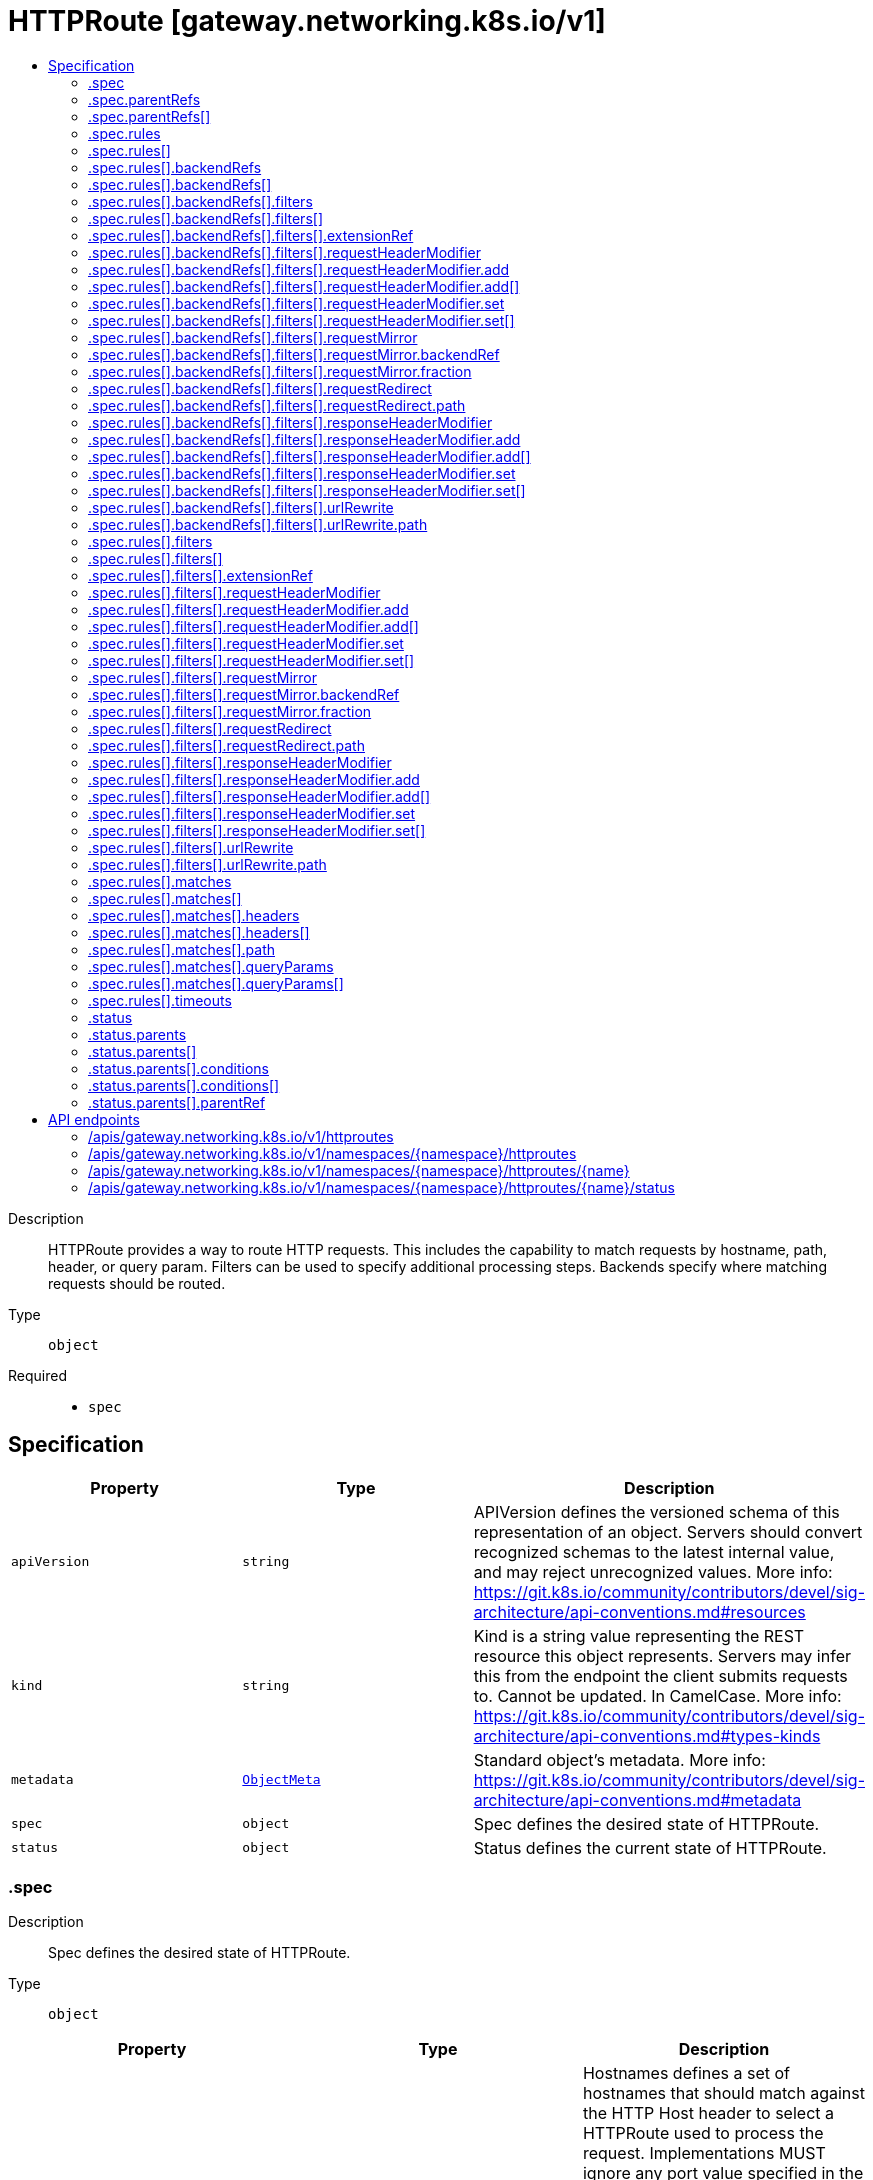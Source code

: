 // Automatically generated by 'openshift-apidocs-gen'. Do not edit.
:_mod-docs-content-type: ASSEMBLY
[id="httproute-gateway-networking-k8s-io-v1"]
= HTTPRoute [gateway.networking.k8s.io/v1]
:toc: macro
:toc-title:

toc::[]


Description::
+
--
HTTPRoute provides a way to route HTTP requests. This includes the capability
to match requests by hostname, path, header, or query param. Filters can be
used to specify additional processing steps. Backends specify where matching
requests should be routed.
--

Type::
  `object`

Required::
  - `spec`


== Specification

[cols="1,1,1",options="header"]
|===
| Property | Type | Description

| `apiVersion`
| `string`
| APIVersion defines the versioned schema of this representation of an object. Servers should convert recognized schemas to the latest internal value, and may reject unrecognized values. More info: https://git.k8s.io/community/contributors/devel/sig-architecture/api-conventions.md#resources

| `kind`
| `string`
| Kind is a string value representing the REST resource this object represents. Servers may infer this from the endpoint the client submits requests to. Cannot be updated. In CamelCase. More info: https://git.k8s.io/community/contributors/devel/sig-architecture/api-conventions.md#types-kinds

| `metadata`
| xref:../objects/index.adoc#io-k8s-apimachinery-pkg-apis-meta-v1-ObjectMeta[`ObjectMeta`]
| Standard object's metadata. More info: https://git.k8s.io/community/contributors/devel/sig-architecture/api-conventions.md#metadata

| `spec`
| `object`
| Spec defines the desired state of HTTPRoute.

| `status`
| `object`
| Status defines the current state of HTTPRoute.

|===
=== .spec
Description::
+
--
Spec defines the desired state of HTTPRoute.
--

Type::
  `object`




[cols="1,1,1",options="header"]
|===
| Property | Type | Description

| `hostnames`
| `array (string)`
| Hostnames defines a set of hostnames that should match against the HTTP Host
header to select a HTTPRoute used to process the request. Implementations
MUST ignore any port value specified in the HTTP Host header while
performing a match and (absent of any applicable header modification
configuration) MUST forward this header unmodified to the backend.

Valid values for Hostnames are determined by RFC 1123 definition of a
hostname with 2 notable exceptions:

1. IPs are not allowed.
2. A hostname may be prefixed with a wildcard label (`*.`). The wildcard
   label must appear by itself as the first label.

If a hostname is specified by both the Listener and HTTPRoute, there
must be at least one intersecting hostname for the HTTPRoute to be
attached to the Listener. For example:

* A Listener with `test.example.com` as the hostname matches HTTPRoutes
  that have either not specified any hostnames, or have specified at
  least one of `test.example.com` or `*.example.com`.
* A Listener with `*.example.com` as the hostname matches HTTPRoutes
  that have either not specified any hostnames or have specified at least
  one hostname that matches the Listener hostname. For example,
  `*.example.com`, `test.example.com`, and `foo.test.example.com` would
  all match. On the other hand, `example.com` and `test.example.net` would
  not match.

Hostnames that are prefixed with a wildcard label (`*.`) are interpreted
as a suffix match. That means that a match for `*.example.com` would match
both `test.example.com`, and `foo.test.example.com`, but not `example.com`.

If both the Listener and HTTPRoute have specified hostnames, any
HTTPRoute hostnames that do not match the Listener hostname MUST be
ignored. For example, if a Listener specified `*.example.com`, and the
HTTPRoute specified `test.example.com` and `test.example.net`,
`test.example.net` must not be considered for a match.

If both the Listener and HTTPRoute have specified hostnames, and none
match with the criteria above, then the HTTPRoute is not accepted. The
implementation must raise an 'Accepted' Condition with a status of
`False` in the corresponding RouteParentStatus.

In the event that multiple HTTPRoutes specify intersecting hostnames (e.g.
overlapping wildcard matching and exact matching hostnames), precedence must
be given to rules from the HTTPRoute with the largest number of:

* Characters in a matching non-wildcard hostname.
* Characters in a matching hostname.

If ties exist across multiple Routes, the matching precedence rules for
HTTPRouteMatches takes over.

Support: Core

| `parentRefs`
| `array`
| ParentRefs references the resources (usually Gateways) that a Route wants
to be attached to. Note that the referenced parent resource needs to
allow this for the attachment to be complete. For Gateways, that means
the Gateway needs to allow attachment from Routes of this kind and
namespace. For Services, that means the Service must either be in the same
namespace for a "producer" route, or the mesh implementation must support
and allow "consumer" routes for the referenced Service. ReferenceGrant is
not applicable for governing ParentRefs to Services - it is not possible to
create a "producer" route for a Service in a different namespace from the
Route.

There are two kinds of parent resources with "Core" support:

* Gateway (Gateway conformance profile)
* Service (Mesh conformance profile, ClusterIP Services only)

This API may be extended in the future to support additional kinds of parent
resources.

ParentRefs must be _distinct_. This means either that:

* They select different objects.  If this is the case, then parentRef
  entries are distinct. In terms of fields, this means that the
  multi-part key defined by `group`, `kind`, `namespace`, and `name` must
  be unique across all parentRef entries in the Route.
* They do not select different objects, but for each optional field used,
  each ParentRef that selects the same object must set the same set of
  optional fields to different values. If one ParentRef sets a
  combination of optional fields, all must set the same combination.

Some examples:

* If one ParentRef sets `sectionName`, all ParentRefs referencing the
  same object must also set `sectionName`.
* If one ParentRef sets `port`, all ParentRefs referencing the same
  object must also set `port`.
* If one ParentRef sets `sectionName` and `port`, all ParentRefs
  referencing the same object must also set `sectionName` and `port`.

It is possible to separately reference multiple distinct objects that may
be collapsed by an implementation. For example, some implementations may
choose to merge compatible Gateway Listeners together. If that is the
case, the list of routes attached to those resources should also be
merged.

Note that for ParentRefs that cross namespace boundaries, there are specific
rules. Cross-namespace references are only valid if they are explicitly
allowed by something in the namespace they are referring to. For example,
Gateway has the AllowedRoutes field, and ReferenceGrant provides a
generic way to enable other kinds of cross-namespace reference.

| `parentRefs[]`
| `object`
| ParentReference identifies an API object (usually a Gateway) that can be considered
a parent of this resource (usually a route). There are two kinds of parent resources
with "Core" support:

* Gateway (Gateway conformance profile)
* Service (Mesh conformance profile, ClusterIP Services only)

This API may be extended in the future to support additional kinds of parent
resources.

The API object must be valid in the cluster; the Group and Kind must
be registered in the cluster for this reference to be valid.

| `rules`
| `array`
| Rules are a list of HTTP matchers, filters and actions.

| `rules[]`
| `object`
| HTTPRouteRule defines semantics for matching an HTTP request based on
conditions (matches), processing it (filters), and forwarding the request to
an API object (backendRefs).

|===
=== .spec.parentRefs
Description::
+
--
ParentRefs references the resources (usually Gateways) that a Route wants
to be attached to. Note that the referenced parent resource needs to
allow this for the attachment to be complete. For Gateways, that means
the Gateway needs to allow attachment from Routes of this kind and
namespace. For Services, that means the Service must either be in the same
namespace for a "producer" route, or the mesh implementation must support
and allow "consumer" routes for the referenced Service. ReferenceGrant is
not applicable for governing ParentRefs to Services - it is not possible to
create a "producer" route for a Service in a different namespace from the
Route.

There are two kinds of parent resources with "Core" support:

* Gateway (Gateway conformance profile)
* Service (Mesh conformance profile, ClusterIP Services only)

This API may be extended in the future to support additional kinds of parent
resources.

ParentRefs must be _distinct_. This means either that:

* They select different objects.  If this is the case, then parentRef
  entries are distinct. In terms of fields, this means that the
  multi-part key defined by `group`, `kind`, `namespace`, and `name` must
  be unique across all parentRef entries in the Route.
* They do not select different objects, but for each optional field used,
  each ParentRef that selects the same object must set the same set of
  optional fields to different values. If one ParentRef sets a
  combination of optional fields, all must set the same combination.

Some examples:

* If one ParentRef sets `sectionName`, all ParentRefs referencing the
  same object must also set `sectionName`.
* If one ParentRef sets `port`, all ParentRefs referencing the same
  object must also set `port`.
* If one ParentRef sets `sectionName` and `port`, all ParentRefs
  referencing the same object must also set `sectionName` and `port`.

It is possible to separately reference multiple distinct objects that may
be collapsed by an implementation. For example, some implementations may
choose to merge compatible Gateway Listeners together. If that is the
case, the list of routes attached to those resources should also be
merged.

Note that for ParentRefs that cross namespace boundaries, there are specific
rules. Cross-namespace references are only valid if they are explicitly
allowed by something in the namespace they are referring to. For example,
Gateway has the AllowedRoutes field, and ReferenceGrant provides a
generic way to enable other kinds of cross-namespace reference.
--

Type::
  `array`




=== .spec.parentRefs[]
Description::
+
--
ParentReference identifies an API object (usually a Gateway) that can be considered
a parent of this resource (usually a route). There are two kinds of parent resources
with "Core" support:

* Gateway (Gateway conformance profile)
* Service (Mesh conformance profile, ClusterIP Services only)

This API may be extended in the future to support additional kinds of parent
resources.

The API object must be valid in the cluster; the Group and Kind must
be registered in the cluster for this reference to be valid.
--

Type::
  `object`

Required::
  - `name`



[cols="1,1,1",options="header"]
|===
| Property | Type | Description

| `group`
| `string`
| Group is the group of the referent.
When unspecified, "gateway.networking.k8s.io" is inferred.
To set the core API group (such as for a "Service" kind referent),
Group must be explicitly set to "" (empty string).

Support: Core

| `kind`
| `string`
| Kind is kind of the referent.

There are two kinds of parent resources with "Core" support:

* Gateway (Gateway conformance profile)
* Service (Mesh conformance profile, ClusterIP Services only)

Support for other resources is Implementation-Specific.

| `name`
| `string`
| Name is the name of the referent.

Support: Core

| `namespace`
| `string`
| Namespace is the namespace of the referent. When unspecified, this refers
to the local namespace of the Route.

Note that there are specific rules for ParentRefs which cross namespace
boundaries. Cross-namespace references are only valid if they are explicitly
allowed by something in the namespace they are referring to. For example:
Gateway has the AllowedRoutes field, and ReferenceGrant provides a
generic way to enable any other kind of cross-namespace reference.

Support: Core

| `port`
| `integer`
| Port is the network port this Route targets. It can be interpreted
differently based on the type of parent resource.

When the parent resource is a Gateway, this targets all listeners
listening on the specified port that also support this kind of Route(and
select this Route). It's not recommended to set `Port` unless the
networking behaviors specified in a Route must apply to a specific port
as opposed to a listener(s) whose port(s) may be changed. When both Port
and SectionName are specified, the name and port of the selected listener
must match both specified values.

Implementations MAY choose to support other parent resources.
Implementations supporting other types of parent resources MUST clearly
document how/if Port is interpreted.

For the purpose of status, an attachment is considered successful as
long as the parent resource accepts it partially. For example, Gateway
listeners can restrict which Routes can attach to them by Route kind,
namespace, or hostname. If 1 of 2 Gateway listeners accept attachment
from the referencing Route, the Route MUST be considered successfully
attached. If no Gateway listeners accept attachment from this Route,
the Route MUST be considered detached from the Gateway.

Support: Extended

| `sectionName`
| `string`
| SectionName is the name of a section within the target resource. In the
following resources, SectionName is interpreted as the following:

* Gateway: Listener name. When both Port (experimental) and SectionName
are specified, the name and port of the selected listener must match
both specified values.
* Service: Port name. When both Port (experimental) and SectionName
are specified, the name and port of the selected listener must match
both specified values.

Implementations MAY choose to support attaching Routes to other resources.
If that is the case, they MUST clearly document how SectionName is
interpreted.

When unspecified (empty string), this will reference the entire resource.
For the purpose of status, an attachment is considered successful if at
least one section in the parent resource accepts it. For example, Gateway
listeners can restrict which Routes can attach to them by Route kind,
namespace, or hostname. If 1 of 2 Gateway listeners accept attachment from
the referencing Route, the Route MUST be considered successfully
attached. If no Gateway listeners accept attachment from this Route, the
Route MUST be considered detached from the Gateway.

Support: Core

|===
=== .spec.rules
Description::
+
--
Rules are a list of HTTP matchers, filters and actions.
--

Type::
  `array`




=== .spec.rules[]
Description::
+
--
HTTPRouteRule defines semantics for matching an HTTP request based on
conditions (matches), processing it (filters), and forwarding the request to
an API object (backendRefs).
--

Type::
  `object`




[cols="1,1,1",options="header"]
|===
| Property | Type | Description

| `backendRefs`
| `array`
| BackendRefs defines the backend(s) where matching requests should be
sent.

Failure behavior here depends on how many BackendRefs are specified and
how many are invalid.

If *all* entries in BackendRefs are invalid, and there are also no filters
specified in this route rule, *all* traffic which matches this rule MUST
receive a 500 status code.

See the HTTPBackendRef definition for the rules about what makes a single
HTTPBackendRef invalid.

When a HTTPBackendRef is invalid, 500 status codes MUST be returned for
requests that would have otherwise been routed to an invalid backend. If
multiple backends are specified, and some are invalid, the proportion of
requests that would otherwise have been routed to an invalid backend
MUST receive a 500 status code.

For example, if two backends are specified with equal weights, and one is
invalid, 50 percent of traffic must receive a 500. Implementations may
choose how that 50 percent is determined.

When a HTTPBackendRef refers to a Service that has no ready endpoints,
implementations SHOULD return a 503 for requests to that backend instead.
If an implementation chooses to do this, all of the above rules for 500 responses
MUST also apply for responses that return a 503.

Support: Core for Kubernetes Service

Support: Extended for Kubernetes ServiceImport

Support: Implementation-specific for any other resource

Support for weight: Core

| `backendRefs[]`
| `object`
| HTTPBackendRef defines how a HTTPRoute forwards a HTTP request.

Note that when a namespace different than the local namespace is specified, a
ReferenceGrant object is required in the referent namespace to allow that
namespace's owner to accept the reference. See the ReferenceGrant
documentation for details.

| `filters`
| `array`
| Filters define the filters that are applied to requests that match
this rule.

Wherever possible, implementations SHOULD implement filters in the order
they are specified.

Implementations MAY choose to implement this ordering strictly, rejecting
any combination or order of filters that cannot be supported. If implementations
choose a strict interpretation of filter ordering, they MUST clearly document
that behavior.

To reject an invalid combination or order of filters, implementations SHOULD
consider the Route Rules with this configuration invalid. If all Route Rules
in a Route are invalid, the entire Route would be considered invalid. If only
a portion of Route Rules are invalid, implementations MUST set the
"PartiallyInvalid" condition for the Route.

Conformance-levels at this level are defined based on the type of filter:

- ALL core filters MUST be supported by all implementations.
- Implementers are encouraged to support extended filters.
- Implementation-specific custom filters have no API guarantees across
  implementations.

Specifying the same filter multiple times is not supported unless explicitly
indicated in the filter.

All filters are expected to be compatible with each other except for the
URLRewrite and RequestRedirect filters, which may not be combined. If an
implementation cannot support other combinations of filters, they must clearly
document that limitation. In cases where incompatible or unsupported
filters are specified and cause the `Accepted` condition to be set to status
`False`, implementations may use the `IncompatibleFilters` reason to specify
this configuration error.

Support: Core

| `filters[]`
| `object`
| HTTPRouteFilter defines processing steps that must be completed during the
request or response lifecycle. HTTPRouteFilters are meant as an extension
point to express processing that may be done in Gateway implementations. Some
examples include request or response modification, implementing
authentication strategies, rate-limiting, and traffic shaping. API
guarantee/conformance is defined based on the type of the filter.

| `matches`
| `array`
| Matches define conditions used for matching the rule against incoming
HTTP requests. Each match is independent, i.e. this rule will be matched
if **any** one of the matches is satisfied.

For example, take the following matches configuration:


matches:
- path:
    value: "/foo"
  headers:
  - name: "version"
    value: "v2"
- path:
    value: "/v2/foo"


For a request to match against this rule, a request must satisfy
EITHER of the two conditions:

- path prefixed with `/foo` AND contains the header `version: v2`
- path prefix of `/v2/foo`

See the documentation for HTTPRouteMatch on how to specify multiple
match conditions that should be ANDed together.

If no matches are specified, the default is a prefix
path match on "/", which has the effect of matching every
HTTP request.

Proxy or Load Balancer routing configuration generated from HTTPRoutes
MUST prioritize matches based on the following criteria, continuing on
ties. Across all rules specified on applicable Routes, precedence must be
given to the match having:

* "Exact" path match.
* "Prefix" path match with largest number of characters.
* Method match.
* Largest number of header matches.
* Largest number of query param matches.

Note: The precedence of RegularExpression path matches are implementation-specific.

If ties still exist across multiple Routes, matching precedence MUST be
determined in order of the following criteria, continuing on ties:

* The oldest Route based on creation timestamp.
* The Route appearing first in alphabetical order by
  "{namespace}/{name}".

If ties still exist within an HTTPRoute, matching precedence MUST be granted
to the FIRST matching rule (in list order) with a match meeting the above
criteria.

When no rules matching a request have been successfully attached to the
parent a request is coming from, a HTTP 404 status code MUST be returned.

| `matches[]`
| `object`
| HTTPRouteMatch defines the predicate used to match requests to a given
action. Multiple match types are ANDed together, i.e. the match will
evaluate to true only if all conditions are satisfied.

For example, the match below will match a HTTP request only if its path
starts with `/foo` AND it contains the `version: v1` header:


match:

	path:
	  value: "/foo"
	headers:
	- name: "version"
	  value "v1"



| `timeouts`
| `object`
| Timeouts defines the timeouts that can be configured for an HTTP request.

Support: Extended

|===
=== .spec.rules[].backendRefs
Description::
+
--
BackendRefs defines the backend(s) where matching requests should be
sent.

Failure behavior here depends on how many BackendRefs are specified and
how many are invalid.

If *all* entries in BackendRefs are invalid, and there are also no filters
specified in this route rule, *all* traffic which matches this rule MUST
receive a 500 status code.

See the HTTPBackendRef definition for the rules about what makes a single
HTTPBackendRef invalid.

When a HTTPBackendRef is invalid, 500 status codes MUST be returned for
requests that would have otherwise been routed to an invalid backend. If
multiple backends are specified, and some are invalid, the proportion of
requests that would otherwise have been routed to an invalid backend
MUST receive a 500 status code.

For example, if two backends are specified with equal weights, and one is
invalid, 50 percent of traffic must receive a 500. Implementations may
choose how that 50 percent is determined.

When a HTTPBackendRef refers to a Service that has no ready endpoints,
implementations SHOULD return a 503 for requests to that backend instead.
If an implementation chooses to do this, all of the above rules for 500 responses
MUST also apply for responses that return a 503.

Support: Core for Kubernetes Service

Support: Extended for Kubernetes ServiceImport

Support: Implementation-specific for any other resource

Support for weight: Core
--

Type::
  `array`




=== .spec.rules[].backendRefs[]
Description::
+
--
HTTPBackendRef defines how a HTTPRoute forwards a HTTP request.

Note that when a namespace different than the local namespace is specified, a
ReferenceGrant object is required in the referent namespace to allow that
namespace's owner to accept the reference. See the ReferenceGrant
documentation for details.
--

Type::
  `object`

Required::
  - `name`



[cols="1,1,1",options="header"]
|===
| Property | Type | Description

| `filters`
| `array`
| Filters defined at this level should be executed if and only if the
request is being forwarded to the backend defined here.

Support: Implementation-specific (For broader support of filters, use the
Filters field in HTTPRouteRule.)

| `filters[]`
| `object`
| HTTPRouteFilter defines processing steps that must be completed during the
request or response lifecycle. HTTPRouteFilters are meant as an extension
point to express processing that may be done in Gateway implementations. Some
examples include request or response modification, implementing
authentication strategies, rate-limiting, and traffic shaping. API
guarantee/conformance is defined based on the type of the filter.

| `group`
| `string`
| Group is the group of the referent. For example, "gateway.networking.k8s.io".
When unspecified or empty string, core API group is inferred.

| `kind`
| `string`
| Kind is the Kubernetes resource kind of the referent. For example
"Service".

Defaults to "Service" when not specified.

ExternalName services can refer to CNAME DNS records that may live
outside of the cluster and as such are difficult to reason about in
terms of conformance. They also may not be safe to forward to (see
CVE-2021-25740 for more information). Implementations SHOULD NOT
support ExternalName Services.

Support: Core (Services with a type other than ExternalName)

Support: Implementation-specific (Services with type ExternalName)

| `name`
| `string`
| Name is the name of the referent.

| `namespace`
| `string`
| Namespace is the namespace of the backend. When unspecified, the local
namespace is inferred.

Note that when a namespace different than the local namespace is specified,
a ReferenceGrant object is required in the referent namespace to allow that
namespace's owner to accept the reference. See the ReferenceGrant
documentation for details.

Support: Core

| `port`
| `integer`
| Port specifies the destination port number to use for this resource.
Port is required when the referent is a Kubernetes Service. In this
case, the port number is the service port number, not the target port.
For other resources, destination port might be derived from the referent
resource or this field.

| `weight`
| `integer`
| Weight specifies the proportion of requests forwarded to the referenced
backend. This is computed as weight/(sum of all weights in this
BackendRefs list). For non-zero values, there may be some epsilon from
the exact proportion defined here depending on the precision an
implementation supports. Weight is not a percentage and the sum of
weights does not need to equal 100.

If only one backend is specified and it has a weight greater than 0, 100%
of the traffic is forwarded to that backend. If weight is set to 0, no
traffic should be forwarded for this entry. If unspecified, weight
defaults to 1.

Support for this field varies based on the context where used.

|===
=== .spec.rules[].backendRefs[].filters
Description::
+
--
Filters defined at this level should be executed if and only if the
request is being forwarded to the backend defined here.

Support: Implementation-specific (For broader support of filters, use the
Filters field in HTTPRouteRule.)
--

Type::
  `array`




=== .spec.rules[].backendRefs[].filters[]
Description::
+
--
HTTPRouteFilter defines processing steps that must be completed during the
request or response lifecycle. HTTPRouteFilters are meant as an extension
point to express processing that may be done in Gateway implementations. Some
examples include request or response modification, implementing
authentication strategies, rate-limiting, and traffic shaping. API
guarantee/conformance is defined based on the type of the filter.
--

Type::
  `object`

Required::
  - `type`



[cols="1,1,1",options="header"]
|===
| Property | Type | Description

| `extensionRef`
| `object`
| ExtensionRef is an optional, implementation-specific extension to the
"filter" behavior.  For example, resource "myroutefilter" in group
"networking.example.net"). ExtensionRef MUST NOT be used for core and
extended filters.

This filter can be used multiple times within the same rule.

Support: Implementation-specific

| `requestHeaderModifier`
| `object`
| RequestHeaderModifier defines a schema for a filter that modifies request
headers.

Support: Core

| `requestMirror`
| `object`
| RequestMirror defines a schema for a filter that mirrors requests.
Requests are sent to the specified destination, but responses from
that destination are ignored.

This filter can be used multiple times within the same rule. Note that
not all implementations will be able to support mirroring to multiple
backends.

Support: Extended

| `requestRedirect`
| `object`
| RequestRedirect defines a schema for a filter that responds to the
request with an HTTP redirection.

Support: Core

| `responseHeaderModifier`
| `object`
| ResponseHeaderModifier defines a schema for a filter that modifies response
headers.

Support: Extended

| `type`
| `string`
| Type identifies the type of filter to apply. As with other API fields,
types are classified into three conformance levels:

- Core: Filter types and their corresponding configuration defined by
  "Support: Core" in this package, e.g. "RequestHeaderModifier". All
  implementations must support core filters.

- Extended: Filter types and their corresponding configuration defined by
  "Support: Extended" in this package, e.g. "RequestMirror". Implementers
  are encouraged to support extended filters.

- Implementation-specific: Filters that are defined and supported by
  specific vendors.
  In the future, filters showing convergence in behavior across multiple
  implementations will be considered for inclusion in extended or core
  conformance levels. Filter-specific configuration for such filters
  is specified using the ExtensionRef field. `Type` should be set to
  "ExtensionRef" for custom filters.

Implementers are encouraged to define custom implementation types to
extend the core API with implementation-specific behavior.

If a reference to a custom filter type cannot be resolved, the filter
MUST NOT be skipped. Instead, requests that would have been processed by
that filter MUST receive a HTTP error response.

Note that values may be added to this enum, implementations
must ensure that unknown values will not cause a crash.

Unknown values here must result in the implementation setting the
Accepted Condition for the Route to `status: False`, with a
Reason of `UnsupportedValue`.

| `urlRewrite`
| `object`
| URLRewrite defines a schema for a filter that modifies a request during forwarding.

Support: Extended

|===
=== .spec.rules[].backendRefs[].filters[].extensionRef
Description::
+
--
ExtensionRef is an optional, implementation-specific extension to the
"filter" behavior.  For example, resource "myroutefilter" in group
"networking.example.net"). ExtensionRef MUST NOT be used for core and
extended filters.

This filter can be used multiple times within the same rule.

Support: Implementation-specific
--

Type::
  `object`

Required::
  - `group`
  - `kind`
  - `name`



[cols="1,1,1",options="header"]
|===
| Property | Type | Description

| `group`
| `string`
| Group is the group of the referent. For example, "gateway.networking.k8s.io".
When unspecified or empty string, core API group is inferred.

| `kind`
| `string`
| Kind is kind of the referent. For example "HTTPRoute" or "Service".

| `name`
| `string`
| Name is the name of the referent.

|===
=== .spec.rules[].backendRefs[].filters[].requestHeaderModifier
Description::
+
--
RequestHeaderModifier defines a schema for a filter that modifies request
headers.

Support: Core
--

Type::
  `object`




[cols="1,1,1",options="header"]
|===
| Property | Type | Description

| `add`
| `array`
| Add adds the given header(s) (name, value) to the request
before the action. It appends to any existing values associated
with the header name.

Input:
  GET /foo HTTP/1.1
  my-header: foo

Config:
  add:
  - name: "my-header"
    value: "bar,baz"

Output:
  GET /foo HTTP/1.1
  my-header: foo,bar,baz

| `add[]`
| `object`
| HTTPHeader represents an HTTP Header name and value as defined by RFC 7230.

| `remove`
| `array (string)`
| Remove the given header(s) from the HTTP request before the action. The
value of Remove is a list of HTTP header names. Note that the header
names are case-insensitive (see
https://datatracker.ietf.org/doc/html/rfc2616#section-4.2).

Input:
  GET /foo HTTP/1.1
  my-header1: foo
  my-header2: bar
  my-header3: baz

Config:
  remove: ["my-header1", "my-header3"]

Output:
  GET /foo HTTP/1.1
  my-header2: bar

| `set`
| `array`
| Set overwrites the request with the given header (name, value)
before the action.

Input:
  GET /foo HTTP/1.1
  my-header: foo

Config:
  set:
  - name: "my-header"
    value: "bar"

Output:
  GET /foo HTTP/1.1
  my-header: bar

| `set[]`
| `object`
| HTTPHeader represents an HTTP Header name and value as defined by RFC 7230.

|===
=== .spec.rules[].backendRefs[].filters[].requestHeaderModifier.add
Description::
+
--
Add adds the given header(s) (name, value) to the request
before the action. It appends to any existing values associated
with the header name.

Input:
  GET /foo HTTP/1.1
  my-header: foo

Config:
  add:
  - name: "my-header"
    value: "bar,baz"

Output:
  GET /foo HTTP/1.1
  my-header: foo,bar,baz
--

Type::
  `array`




=== .spec.rules[].backendRefs[].filters[].requestHeaderModifier.add[]
Description::
+
--
HTTPHeader represents an HTTP Header name and value as defined by RFC 7230.
--

Type::
  `object`

Required::
  - `name`
  - `value`



[cols="1,1,1",options="header"]
|===
| Property | Type | Description

| `name`
| `string`
| Name is the name of the HTTP Header to be matched. Name matching MUST be
case-insensitive. (See https://tools.ietf.org/html/rfc7230#section-3.2).

If multiple entries specify equivalent header names, the first entry with
an equivalent name MUST be considered for a match. Subsequent entries
with an equivalent header name MUST be ignored. Due to the
case-insensitivity of header names, "foo" and "Foo" are considered
equivalent.

| `value`
| `string`
| Value is the value of HTTP Header to be matched.

|===
=== .spec.rules[].backendRefs[].filters[].requestHeaderModifier.set
Description::
+
--
Set overwrites the request with the given header (name, value)
before the action.

Input:
  GET /foo HTTP/1.1
  my-header: foo

Config:
  set:
  - name: "my-header"
    value: "bar"

Output:
  GET /foo HTTP/1.1
  my-header: bar
--

Type::
  `array`




=== .spec.rules[].backendRefs[].filters[].requestHeaderModifier.set[]
Description::
+
--
HTTPHeader represents an HTTP Header name and value as defined by RFC 7230.
--

Type::
  `object`

Required::
  - `name`
  - `value`



[cols="1,1,1",options="header"]
|===
| Property | Type | Description

| `name`
| `string`
| Name is the name of the HTTP Header to be matched. Name matching MUST be
case-insensitive. (See https://tools.ietf.org/html/rfc7230#section-3.2).

If multiple entries specify equivalent header names, the first entry with
an equivalent name MUST be considered for a match. Subsequent entries
with an equivalent header name MUST be ignored. Due to the
case-insensitivity of header names, "foo" and "Foo" are considered
equivalent.

| `value`
| `string`
| Value is the value of HTTP Header to be matched.

|===
=== .spec.rules[].backendRefs[].filters[].requestMirror
Description::
+
--
RequestMirror defines a schema for a filter that mirrors requests.
Requests are sent to the specified destination, but responses from
that destination are ignored.

This filter can be used multiple times within the same rule. Note that
not all implementations will be able to support mirroring to multiple
backends.

Support: Extended
--

Type::
  `object`

Required::
  - `backendRef`



[cols="1,1,1",options="header"]
|===
| Property | Type | Description

| `backendRef`
| `object`
| BackendRef references a resource where mirrored requests are sent.

Mirrored requests must be sent only to a single destination endpoint
within this BackendRef, irrespective of how many endpoints are present
within this BackendRef.

If the referent cannot be found, this BackendRef is invalid and must be
dropped from the Gateway. The controller must ensure the "ResolvedRefs"
condition on the Route status is set to `status: False` and not configure
this backend in the underlying implementation.

If there is a cross-namespace reference to an *existing* object
that is not allowed by a ReferenceGrant, the controller must ensure the
"ResolvedRefs"  condition on the Route is set to `status: False`,
with the "RefNotPermitted" reason and not configure this backend in the
underlying implementation.

In either error case, the Message of the `ResolvedRefs` Condition
should be used to provide more detail about the problem.

Support: Extended for Kubernetes Service

Support: Implementation-specific for any other resource

| `fraction`
| `object`
| Fraction represents the fraction of requests that should be
mirrored to BackendRef.

Only one of Fraction or Percent may be specified. If neither field
is specified, 100% of requests will be mirrored.

| `percent`
| `integer`
| Percent represents the percentage of requests that should be
mirrored to BackendRef. Its minimum value is 0 (indicating 0% of
requests) and its maximum value is 100 (indicating 100% of requests).

Only one of Fraction or Percent may be specified. If neither field
is specified, 100% of requests will be mirrored.

|===
=== .spec.rules[].backendRefs[].filters[].requestMirror.backendRef
Description::
+
--
BackendRef references a resource where mirrored requests are sent.

Mirrored requests must be sent only to a single destination endpoint
within this BackendRef, irrespective of how many endpoints are present
within this BackendRef.

If the referent cannot be found, this BackendRef is invalid and must be
dropped from the Gateway. The controller must ensure the "ResolvedRefs"
condition on the Route status is set to `status: False` and not configure
this backend in the underlying implementation.

If there is a cross-namespace reference to an *existing* object
that is not allowed by a ReferenceGrant, the controller must ensure the
"ResolvedRefs"  condition on the Route is set to `status: False`,
with the "RefNotPermitted" reason and not configure this backend in the
underlying implementation.

In either error case, the Message of the `ResolvedRefs` Condition
should be used to provide more detail about the problem.

Support: Extended for Kubernetes Service

Support: Implementation-specific for any other resource
--

Type::
  `object`

Required::
  - `name`



[cols="1,1,1",options="header"]
|===
| Property | Type | Description

| `group`
| `string`
| Group is the group of the referent. For example, "gateway.networking.k8s.io".
When unspecified or empty string, core API group is inferred.

| `kind`
| `string`
| Kind is the Kubernetes resource kind of the referent. For example
"Service".

Defaults to "Service" when not specified.

ExternalName services can refer to CNAME DNS records that may live
outside of the cluster and as such are difficult to reason about in
terms of conformance. They also may not be safe to forward to (see
CVE-2021-25740 for more information). Implementations SHOULD NOT
support ExternalName Services.

Support: Core (Services with a type other than ExternalName)

Support: Implementation-specific (Services with type ExternalName)

| `name`
| `string`
| Name is the name of the referent.

| `namespace`
| `string`
| Namespace is the namespace of the backend. When unspecified, the local
namespace is inferred.

Note that when a namespace different than the local namespace is specified,
a ReferenceGrant object is required in the referent namespace to allow that
namespace's owner to accept the reference. See the ReferenceGrant
documentation for details.

Support: Core

| `port`
| `integer`
| Port specifies the destination port number to use for this resource.
Port is required when the referent is a Kubernetes Service. In this
case, the port number is the service port number, not the target port.
For other resources, destination port might be derived from the referent
resource or this field.

|===
=== .spec.rules[].backendRefs[].filters[].requestMirror.fraction
Description::
+
--
Fraction represents the fraction of requests that should be
mirrored to BackendRef.

Only one of Fraction or Percent may be specified. If neither field
is specified, 100% of requests will be mirrored.
--

Type::
  `object`

Required::
  - `numerator`



[cols="1,1,1",options="header"]
|===
| Property | Type | Description

| `denominator`
| `integer`
| 

| `numerator`
| `integer`
| 

|===
=== .spec.rules[].backendRefs[].filters[].requestRedirect
Description::
+
--
RequestRedirect defines a schema for a filter that responds to the
request with an HTTP redirection.

Support: Core
--

Type::
  `object`




[cols="1,1,1",options="header"]
|===
| Property | Type | Description

| `hostname`
| `string`
| Hostname is the hostname to be used in the value of the `Location`
header in the response.
When empty, the hostname in the `Host` header of the request is used.

Support: Core

| `path`
| `object`
| Path defines parameters used to modify the path of the incoming request.
The modified path is then used to construct the `Location` header. When
empty, the request path is used as-is.

Support: Extended

| `port`
| `integer`
| Port is the port to be used in the value of the `Location`
header in the response.

If no port is specified, the redirect port MUST be derived using the
following rules:

* If redirect scheme is not-empty, the redirect port MUST be the well-known
  port associated with the redirect scheme. Specifically "http" to port 80
  and "https" to port 443. If the redirect scheme does not have a
  well-known port, the listener port of the Gateway SHOULD be used.
* If redirect scheme is empty, the redirect port MUST be the Gateway
  Listener port.

Implementations SHOULD NOT add the port number in the 'Location'
header in the following cases:

* A Location header that will use HTTP (whether that is determined via
  the Listener protocol or the Scheme field) _and_ use port 80.
* A Location header that will use HTTPS (whether that is determined via
  the Listener protocol or the Scheme field) _and_ use port 443.

Support: Extended

| `scheme`
| `string`
| Scheme is the scheme to be used in the value of the `Location` header in
the response. When empty, the scheme of the request is used.

Scheme redirects can affect the port of the redirect, for more information,
refer to the documentation for the port field of this filter.

Note that values may be added to this enum, implementations
must ensure that unknown values will not cause a crash.

Unknown values here must result in the implementation setting the
Accepted Condition for the Route to `status: False`, with a
Reason of `UnsupportedValue`.

Support: Extended

| `statusCode`
| `integer`
| StatusCode is the HTTP status code to be used in response.

Note that values may be added to this enum, implementations
must ensure that unknown values will not cause a crash.

Unknown values here must result in the implementation setting the
Accepted Condition for the Route to `status: False`, with a
Reason of `UnsupportedValue`.

Support: Core

|===
=== .spec.rules[].backendRefs[].filters[].requestRedirect.path
Description::
+
--
Path defines parameters used to modify the path of the incoming request.
The modified path is then used to construct the `Location` header. When
empty, the request path is used as-is.

Support: Extended
--

Type::
  `object`

Required::
  - `type`



[cols="1,1,1",options="header"]
|===
| Property | Type | Description

| `replaceFullPath`
| `string`
| ReplaceFullPath specifies the value with which to replace the full path
of a request during a rewrite or redirect.

| `replacePrefixMatch`
| `string`
| ReplacePrefixMatch specifies the value with which to replace the prefix
match of a request during a rewrite or redirect. For example, a request
to "/foo/bar" with a prefix match of "/foo" and a ReplacePrefixMatch
of "/xyz" would be modified to "/xyz/bar".

Note that this matches the behavior of the PathPrefix match type. This
matches full path elements. A path element refers to the list of labels
in the path split by the `/` separator. When specified, a trailing `/` is
ignored. For example, the paths `/abc`, `/abc/`, and `/abc/def` would all
match the prefix `/abc`, but the path `/abcd` would not.

ReplacePrefixMatch is only compatible with a `PathPrefix` HTTPRouteMatch.
Using any other HTTPRouteMatch type on the same HTTPRouteRule will result in
the implementation setting the Accepted Condition for the Route to `status: False`.

Request Path \| Prefix Match \| Replace Prefix \| Modified Path

| `type`
| `string`
| Type defines the type of path modifier. Additional types may be
added in a future release of the API.

Note that values may be added to this enum, implementations
must ensure that unknown values will not cause a crash.

Unknown values here must result in the implementation setting the
Accepted Condition for the Route to `status: False`, with a
Reason of `UnsupportedValue`.

|===
=== .spec.rules[].backendRefs[].filters[].responseHeaderModifier
Description::
+
--
ResponseHeaderModifier defines a schema for a filter that modifies response
headers.

Support: Extended
--

Type::
  `object`




[cols="1,1,1",options="header"]
|===
| Property | Type | Description

| `add`
| `array`
| Add adds the given header(s) (name, value) to the request
before the action. It appends to any existing values associated
with the header name.

Input:
  GET /foo HTTP/1.1
  my-header: foo

Config:
  add:
  - name: "my-header"
    value: "bar,baz"

Output:
  GET /foo HTTP/1.1
  my-header: foo,bar,baz

| `add[]`
| `object`
| HTTPHeader represents an HTTP Header name and value as defined by RFC 7230.

| `remove`
| `array (string)`
| Remove the given header(s) from the HTTP request before the action. The
value of Remove is a list of HTTP header names. Note that the header
names are case-insensitive (see
https://datatracker.ietf.org/doc/html/rfc2616#section-4.2).

Input:
  GET /foo HTTP/1.1
  my-header1: foo
  my-header2: bar
  my-header3: baz

Config:
  remove: ["my-header1", "my-header3"]

Output:
  GET /foo HTTP/1.1
  my-header2: bar

| `set`
| `array`
| Set overwrites the request with the given header (name, value)
before the action.

Input:
  GET /foo HTTP/1.1
  my-header: foo

Config:
  set:
  - name: "my-header"
    value: "bar"

Output:
  GET /foo HTTP/1.1
  my-header: bar

| `set[]`
| `object`
| HTTPHeader represents an HTTP Header name and value as defined by RFC 7230.

|===
=== .spec.rules[].backendRefs[].filters[].responseHeaderModifier.add
Description::
+
--
Add adds the given header(s) (name, value) to the request
before the action. It appends to any existing values associated
with the header name.

Input:
  GET /foo HTTP/1.1
  my-header: foo

Config:
  add:
  - name: "my-header"
    value: "bar,baz"

Output:
  GET /foo HTTP/1.1
  my-header: foo,bar,baz
--

Type::
  `array`




=== .spec.rules[].backendRefs[].filters[].responseHeaderModifier.add[]
Description::
+
--
HTTPHeader represents an HTTP Header name and value as defined by RFC 7230.
--

Type::
  `object`

Required::
  - `name`
  - `value`



[cols="1,1,1",options="header"]
|===
| Property | Type | Description

| `name`
| `string`
| Name is the name of the HTTP Header to be matched. Name matching MUST be
case-insensitive. (See https://tools.ietf.org/html/rfc7230#section-3.2).

If multiple entries specify equivalent header names, the first entry with
an equivalent name MUST be considered for a match. Subsequent entries
with an equivalent header name MUST be ignored. Due to the
case-insensitivity of header names, "foo" and "Foo" are considered
equivalent.

| `value`
| `string`
| Value is the value of HTTP Header to be matched.

|===
=== .spec.rules[].backendRefs[].filters[].responseHeaderModifier.set
Description::
+
--
Set overwrites the request with the given header (name, value)
before the action.

Input:
  GET /foo HTTP/1.1
  my-header: foo

Config:
  set:
  - name: "my-header"
    value: "bar"

Output:
  GET /foo HTTP/1.1
  my-header: bar
--

Type::
  `array`




=== .spec.rules[].backendRefs[].filters[].responseHeaderModifier.set[]
Description::
+
--
HTTPHeader represents an HTTP Header name and value as defined by RFC 7230.
--

Type::
  `object`

Required::
  - `name`
  - `value`



[cols="1,1,1",options="header"]
|===
| Property | Type | Description

| `name`
| `string`
| Name is the name of the HTTP Header to be matched. Name matching MUST be
case-insensitive. (See https://tools.ietf.org/html/rfc7230#section-3.2).

If multiple entries specify equivalent header names, the first entry with
an equivalent name MUST be considered for a match. Subsequent entries
with an equivalent header name MUST be ignored. Due to the
case-insensitivity of header names, "foo" and "Foo" are considered
equivalent.

| `value`
| `string`
| Value is the value of HTTP Header to be matched.

|===
=== .spec.rules[].backendRefs[].filters[].urlRewrite
Description::
+
--
URLRewrite defines a schema for a filter that modifies a request during forwarding.

Support: Extended
--

Type::
  `object`




[cols="1,1,1",options="header"]
|===
| Property | Type | Description

| `hostname`
| `string`
| Hostname is the value to be used to replace the Host header value during
forwarding.

Support: Extended

| `path`
| `object`
| Path defines a path rewrite.

Support: Extended

|===
=== .spec.rules[].backendRefs[].filters[].urlRewrite.path
Description::
+
--
Path defines a path rewrite.

Support: Extended
--

Type::
  `object`

Required::
  - `type`



[cols="1,1,1",options="header"]
|===
| Property | Type | Description

| `replaceFullPath`
| `string`
| ReplaceFullPath specifies the value with which to replace the full path
of a request during a rewrite or redirect.

| `replacePrefixMatch`
| `string`
| ReplacePrefixMatch specifies the value with which to replace the prefix
match of a request during a rewrite or redirect. For example, a request
to "/foo/bar" with a prefix match of "/foo" and a ReplacePrefixMatch
of "/xyz" would be modified to "/xyz/bar".

Note that this matches the behavior of the PathPrefix match type. This
matches full path elements. A path element refers to the list of labels
in the path split by the `/` separator. When specified, a trailing `/` is
ignored. For example, the paths `/abc`, `/abc/`, and `/abc/def` would all
match the prefix `/abc`, but the path `/abcd` would not.

ReplacePrefixMatch is only compatible with a `PathPrefix` HTTPRouteMatch.
Using any other HTTPRouteMatch type on the same HTTPRouteRule will result in
the implementation setting the Accepted Condition for the Route to `status: False`.

Request Path \| Prefix Match \| Replace Prefix \| Modified Path

| `type`
| `string`
| Type defines the type of path modifier. Additional types may be
added in a future release of the API.

Note that values may be added to this enum, implementations
must ensure that unknown values will not cause a crash.

Unknown values here must result in the implementation setting the
Accepted Condition for the Route to `status: False`, with a
Reason of `UnsupportedValue`.

|===
=== .spec.rules[].filters
Description::
+
--
Filters define the filters that are applied to requests that match
this rule.

Wherever possible, implementations SHOULD implement filters in the order
they are specified.

Implementations MAY choose to implement this ordering strictly, rejecting
any combination or order of filters that cannot be supported. If implementations
choose a strict interpretation of filter ordering, they MUST clearly document
that behavior.

To reject an invalid combination or order of filters, implementations SHOULD
consider the Route Rules with this configuration invalid. If all Route Rules
in a Route are invalid, the entire Route would be considered invalid. If only
a portion of Route Rules are invalid, implementations MUST set the
"PartiallyInvalid" condition for the Route.

Conformance-levels at this level are defined based on the type of filter:

- ALL core filters MUST be supported by all implementations.
- Implementers are encouraged to support extended filters.
- Implementation-specific custom filters have no API guarantees across
  implementations.

Specifying the same filter multiple times is not supported unless explicitly
indicated in the filter.

All filters are expected to be compatible with each other except for the
URLRewrite and RequestRedirect filters, which may not be combined. If an
implementation cannot support other combinations of filters, they must clearly
document that limitation. In cases where incompatible or unsupported
filters are specified and cause the `Accepted` condition to be set to status
`False`, implementations may use the `IncompatibleFilters` reason to specify
this configuration error.

Support: Core
--

Type::
  `array`




=== .spec.rules[].filters[]
Description::
+
--
HTTPRouteFilter defines processing steps that must be completed during the
request or response lifecycle. HTTPRouteFilters are meant as an extension
point to express processing that may be done in Gateway implementations. Some
examples include request or response modification, implementing
authentication strategies, rate-limiting, and traffic shaping. API
guarantee/conformance is defined based on the type of the filter.
--

Type::
  `object`

Required::
  - `type`



[cols="1,1,1",options="header"]
|===
| Property | Type | Description

| `extensionRef`
| `object`
| ExtensionRef is an optional, implementation-specific extension to the
"filter" behavior.  For example, resource "myroutefilter" in group
"networking.example.net"). ExtensionRef MUST NOT be used for core and
extended filters.

This filter can be used multiple times within the same rule.

Support: Implementation-specific

| `requestHeaderModifier`
| `object`
| RequestHeaderModifier defines a schema for a filter that modifies request
headers.

Support: Core

| `requestMirror`
| `object`
| RequestMirror defines a schema for a filter that mirrors requests.
Requests are sent to the specified destination, but responses from
that destination are ignored.

This filter can be used multiple times within the same rule. Note that
not all implementations will be able to support mirroring to multiple
backends.

Support: Extended

| `requestRedirect`
| `object`
| RequestRedirect defines a schema for a filter that responds to the
request with an HTTP redirection.

Support: Core

| `responseHeaderModifier`
| `object`
| ResponseHeaderModifier defines a schema for a filter that modifies response
headers.

Support: Extended

| `type`
| `string`
| Type identifies the type of filter to apply. As with other API fields,
types are classified into three conformance levels:

- Core: Filter types and their corresponding configuration defined by
  "Support: Core" in this package, e.g. "RequestHeaderModifier". All
  implementations must support core filters.

- Extended: Filter types and their corresponding configuration defined by
  "Support: Extended" in this package, e.g. "RequestMirror". Implementers
  are encouraged to support extended filters.

- Implementation-specific: Filters that are defined and supported by
  specific vendors.
  In the future, filters showing convergence in behavior across multiple
  implementations will be considered for inclusion in extended or core
  conformance levels. Filter-specific configuration for such filters
  is specified using the ExtensionRef field. `Type` should be set to
  "ExtensionRef" for custom filters.

Implementers are encouraged to define custom implementation types to
extend the core API with implementation-specific behavior.

If a reference to a custom filter type cannot be resolved, the filter
MUST NOT be skipped. Instead, requests that would have been processed by
that filter MUST receive a HTTP error response.

Note that values may be added to this enum, implementations
must ensure that unknown values will not cause a crash.

Unknown values here must result in the implementation setting the
Accepted Condition for the Route to `status: False`, with a
Reason of `UnsupportedValue`.

| `urlRewrite`
| `object`
| URLRewrite defines a schema for a filter that modifies a request during forwarding.

Support: Extended

|===
=== .spec.rules[].filters[].extensionRef
Description::
+
--
ExtensionRef is an optional, implementation-specific extension to the
"filter" behavior.  For example, resource "myroutefilter" in group
"networking.example.net"). ExtensionRef MUST NOT be used for core and
extended filters.

This filter can be used multiple times within the same rule.

Support: Implementation-specific
--

Type::
  `object`

Required::
  - `group`
  - `kind`
  - `name`



[cols="1,1,1",options="header"]
|===
| Property | Type | Description

| `group`
| `string`
| Group is the group of the referent. For example, "gateway.networking.k8s.io".
When unspecified or empty string, core API group is inferred.

| `kind`
| `string`
| Kind is kind of the referent. For example "HTTPRoute" or "Service".

| `name`
| `string`
| Name is the name of the referent.

|===
=== .spec.rules[].filters[].requestHeaderModifier
Description::
+
--
RequestHeaderModifier defines a schema for a filter that modifies request
headers.

Support: Core
--

Type::
  `object`




[cols="1,1,1",options="header"]
|===
| Property | Type | Description

| `add`
| `array`
| Add adds the given header(s) (name, value) to the request
before the action. It appends to any existing values associated
with the header name.

Input:
  GET /foo HTTP/1.1
  my-header: foo

Config:
  add:
  - name: "my-header"
    value: "bar,baz"

Output:
  GET /foo HTTP/1.1
  my-header: foo,bar,baz

| `add[]`
| `object`
| HTTPHeader represents an HTTP Header name and value as defined by RFC 7230.

| `remove`
| `array (string)`
| Remove the given header(s) from the HTTP request before the action. The
value of Remove is a list of HTTP header names. Note that the header
names are case-insensitive (see
https://datatracker.ietf.org/doc/html/rfc2616#section-4.2).

Input:
  GET /foo HTTP/1.1
  my-header1: foo
  my-header2: bar
  my-header3: baz

Config:
  remove: ["my-header1", "my-header3"]

Output:
  GET /foo HTTP/1.1
  my-header2: bar

| `set`
| `array`
| Set overwrites the request with the given header (name, value)
before the action.

Input:
  GET /foo HTTP/1.1
  my-header: foo

Config:
  set:
  - name: "my-header"
    value: "bar"

Output:
  GET /foo HTTP/1.1
  my-header: bar

| `set[]`
| `object`
| HTTPHeader represents an HTTP Header name and value as defined by RFC 7230.

|===
=== .spec.rules[].filters[].requestHeaderModifier.add
Description::
+
--
Add adds the given header(s) (name, value) to the request
before the action. It appends to any existing values associated
with the header name.

Input:
  GET /foo HTTP/1.1
  my-header: foo

Config:
  add:
  - name: "my-header"
    value: "bar,baz"

Output:
  GET /foo HTTP/1.1
  my-header: foo,bar,baz
--

Type::
  `array`




=== .spec.rules[].filters[].requestHeaderModifier.add[]
Description::
+
--
HTTPHeader represents an HTTP Header name and value as defined by RFC 7230.
--

Type::
  `object`

Required::
  - `name`
  - `value`



[cols="1,1,1",options="header"]
|===
| Property | Type | Description

| `name`
| `string`
| Name is the name of the HTTP Header to be matched. Name matching MUST be
case-insensitive. (See https://tools.ietf.org/html/rfc7230#section-3.2).

If multiple entries specify equivalent header names, the first entry with
an equivalent name MUST be considered for a match. Subsequent entries
with an equivalent header name MUST be ignored. Due to the
case-insensitivity of header names, "foo" and "Foo" are considered
equivalent.

| `value`
| `string`
| Value is the value of HTTP Header to be matched.

|===
=== .spec.rules[].filters[].requestHeaderModifier.set
Description::
+
--
Set overwrites the request with the given header (name, value)
before the action.

Input:
  GET /foo HTTP/1.1
  my-header: foo

Config:
  set:
  - name: "my-header"
    value: "bar"

Output:
  GET /foo HTTP/1.1
  my-header: bar
--

Type::
  `array`




=== .spec.rules[].filters[].requestHeaderModifier.set[]
Description::
+
--
HTTPHeader represents an HTTP Header name and value as defined by RFC 7230.
--

Type::
  `object`

Required::
  - `name`
  - `value`



[cols="1,1,1",options="header"]
|===
| Property | Type | Description

| `name`
| `string`
| Name is the name of the HTTP Header to be matched. Name matching MUST be
case-insensitive. (See https://tools.ietf.org/html/rfc7230#section-3.2).

If multiple entries specify equivalent header names, the first entry with
an equivalent name MUST be considered for a match. Subsequent entries
with an equivalent header name MUST be ignored. Due to the
case-insensitivity of header names, "foo" and "Foo" are considered
equivalent.

| `value`
| `string`
| Value is the value of HTTP Header to be matched.

|===
=== .spec.rules[].filters[].requestMirror
Description::
+
--
RequestMirror defines a schema for a filter that mirrors requests.
Requests are sent to the specified destination, but responses from
that destination are ignored.

This filter can be used multiple times within the same rule. Note that
not all implementations will be able to support mirroring to multiple
backends.

Support: Extended
--

Type::
  `object`

Required::
  - `backendRef`



[cols="1,1,1",options="header"]
|===
| Property | Type | Description

| `backendRef`
| `object`
| BackendRef references a resource where mirrored requests are sent.

Mirrored requests must be sent only to a single destination endpoint
within this BackendRef, irrespective of how many endpoints are present
within this BackendRef.

If the referent cannot be found, this BackendRef is invalid and must be
dropped from the Gateway. The controller must ensure the "ResolvedRefs"
condition on the Route status is set to `status: False` and not configure
this backend in the underlying implementation.

If there is a cross-namespace reference to an *existing* object
that is not allowed by a ReferenceGrant, the controller must ensure the
"ResolvedRefs"  condition on the Route is set to `status: False`,
with the "RefNotPermitted" reason and not configure this backend in the
underlying implementation.

In either error case, the Message of the `ResolvedRefs` Condition
should be used to provide more detail about the problem.

Support: Extended for Kubernetes Service

Support: Implementation-specific for any other resource

| `fraction`
| `object`
| Fraction represents the fraction of requests that should be
mirrored to BackendRef.

Only one of Fraction or Percent may be specified. If neither field
is specified, 100% of requests will be mirrored.

| `percent`
| `integer`
| Percent represents the percentage of requests that should be
mirrored to BackendRef. Its minimum value is 0 (indicating 0% of
requests) and its maximum value is 100 (indicating 100% of requests).

Only one of Fraction or Percent may be specified. If neither field
is specified, 100% of requests will be mirrored.

|===
=== .spec.rules[].filters[].requestMirror.backendRef
Description::
+
--
BackendRef references a resource where mirrored requests are sent.

Mirrored requests must be sent only to a single destination endpoint
within this BackendRef, irrespective of how many endpoints are present
within this BackendRef.

If the referent cannot be found, this BackendRef is invalid and must be
dropped from the Gateway. The controller must ensure the "ResolvedRefs"
condition on the Route status is set to `status: False` and not configure
this backend in the underlying implementation.

If there is a cross-namespace reference to an *existing* object
that is not allowed by a ReferenceGrant, the controller must ensure the
"ResolvedRefs"  condition on the Route is set to `status: False`,
with the "RefNotPermitted" reason and not configure this backend in the
underlying implementation.

In either error case, the Message of the `ResolvedRefs` Condition
should be used to provide more detail about the problem.

Support: Extended for Kubernetes Service

Support: Implementation-specific for any other resource
--

Type::
  `object`

Required::
  - `name`



[cols="1,1,1",options="header"]
|===
| Property | Type | Description

| `group`
| `string`
| Group is the group of the referent. For example, "gateway.networking.k8s.io".
When unspecified or empty string, core API group is inferred.

| `kind`
| `string`
| Kind is the Kubernetes resource kind of the referent. For example
"Service".

Defaults to "Service" when not specified.

ExternalName services can refer to CNAME DNS records that may live
outside of the cluster and as such are difficult to reason about in
terms of conformance. They also may not be safe to forward to (see
CVE-2021-25740 for more information). Implementations SHOULD NOT
support ExternalName Services.

Support: Core (Services with a type other than ExternalName)

Support: Implementation-specific (Services with type ExternalName)

| `name`
| `string`
| Name is the name of the referent.

| `namespace`
| `string`
| Namespace is the namespace of the backend. When unspecified, the local
namespace is inferred.

Note that when a namespace different than the local namespace is specified,
a ReferenceGrant object is required in the referent namespace to allow that
namespace's owner to accept the reference. See the ReferenceGrant
documentation for details.

Support: Core

| `port`
| `integer`
| Port specifies the destination port number to use for this resource.
Port is required when the referent is a Kubernetes Service. In this
case, the port number is the service port number, not the target port.
For other resources, destination port might be derived from the referent
resource or this field.

|===
=== .spec.rules[].filters[].requestMirror.fraction
Description::
+
--
Fraction represents the fraction of requests that should be
mirrored to BackendRef.

Only one of Fraction or Percent may be specified. If neither field
is specified, 100% of requests will be mirrored.
--

Type::
  `object`

Required::
  - `numerator`



[cols="1,1,1",options="header"]
|===
| Property | Type | Description

| `denominator`
| `integer`
| 

| `numerator`
| `integer`
| 

|===
=== .spec.rules[].filters[].requestRedirect
Description::
+
--
RequestRedirect defines a schema for a filter that responds to the
request with an HTTP redirection.

Support: Core
--

Type::
  `object`




[cols="1,1,1",options="header"]
|===
| Property | Type | Description

| `hostname`
| `string`
| Hostname is the hostname to be used in the value of the `Location`
header in the response.
When empty, the hostname in the `Host` header of the request is used.

Support: Core

| `path`
| `object`
| Path defines parameters used to modify the path of the incoming request.
The modified path is then used to construct the `Location` header. When
empty, the request path is used as-is.

Support: Extended

| `port`
| `integer`
| Port is the port to be used in the value of the `Location`
header in the response.

If no port is specified, the redirect port MUST be derived using the
following rules:

* If redirect scheme is not-empty, the redirect port MUST be the well-known
  port associated with the redirect scheme. Specifically "http" to port 80
  and "https" to port 443. If the redirect scheme does not have a
  well-known port, the listener port of the Gateway SHOULD be used.
* If redirect scheme is empty, the redirect port MUST be the Gateway
  Listener port.

Implementations SHOULD NOT add the port number in the 'Location'
header in the following cases:

* A Location header that will use HTTP (whether that is determined via
  the Listener protocol or the Scheme field) _and_ use port 80.
* A Location header that will use HTTPS (whether that is determined via
  the Listener protocol or the Scheme field) _and_ use port 443.

Support: Extended

| `scheme`
| `string`
| Scheme is the scheme to be used in the value of the `Location` header in
the response. When empty, the scheme of the request is used.

Scheme redirects can affect the port of the redirect, for more information,
refer to the documentation for the port field of this filter.

Note that values may be added to this enum, implementations
must ensure that unknown values will not cause a crash.

Unknown values here must result in the implementation setting the
Accepted Condition for the Route to `status: False`, with a
Reason of `UnsupportedValue`.

Support: Extended

| `statusCode`
| `integer`
| StatusCode is the HTTP status code to be used in response.

Note that values may be added to this enum, implementations
must ensure that unknown values will not cause a crash.

Unknown values here must result in the implementation setting the
Accepted Condition for the Route to `status: False`, with a
Reason of `UnsupportedValue`.

Support: Core

|===
=== .spec.rules[].filters[].requestRedirect.path
Description::
+
--
Path defines parameters used to modify the path of the incoming request.
The modified path is then used to construct the `Location` header. When
empty, the request path is used as-is.

Support: Extended
--

Type::
  `object`

Required::
  - `type`



[cols="1,1,1",options="header"]
|===
| Property | Type | Description

| `replaceFullPath`
| `string`
| ReplaceFullPath specifies the value with which to replace the full path
of a request during a rewrite or redirect.

| `replacePrefixMatch`
| `string`
| ReplacePrefixMatch specifies the value with which to replace the prefix
match of a request during a rewrite or redirect. For example, a request
to "/foo/bar" with a prefix match of "/foo" and a ReplacePrefixMatch
of "/xyz" would be modified to "/xyz/bar".

Note that this matches the behavior of the PathPrefix match type. This
matches full path elements. A path element refers to the list of labels
in the path split by the `/` separator. When specified, a trailing `/` is
ignored. For example, the paths `/abc`, `/abc/`, and `/abc/def` would all
match the prefix `/abc`, but the path `/abcd` would not.

ReplacePrefixMatch is only compatible with a `PathPrefix` HTTPRouteMatch.
Using any other HTTPRouteMatch type on the same HTTPRouteRule will result in
the implementation setting the Accepted Condition for the Route to `status: False`.

Request Path \| Prefix Match \| Replace Prefix \| Modified Path

| `type`
| `string`
| Type defines the type of path modifier. Additional types may be
added in a future release of the API.

Note that values may be added to this enum, implementations
must ensure that unknown values will not cause a crash.

Unknown values here must result in the implementation setting the
Accepted Condition for the Route to `status: False`, with a
Reason of `UnsupportedValue`.

|===
=== .spec.rules[].filters[].responseHeaderModifier
Description::
+
--
ResponseHeaderModifier defines a schema for a filter that modifies response
headers.

Support: Extended
--

Type::
  `object`




[cols="1,1,1",options="header"]
|===
| Property | Type | Description

| `add`
| `array`
| Add adds the given header(s) (name, value) to the request
before the action. It appends to any existing values associated
with the header name.

Input:
  GET /foo HTTP/1.1
  my-header: foo

Config:
  add:
  - name: "my-header"
    value: "bar,baz"

Output:
  GET /foo HTTP/1.1
  my-header: foo,bar,baz

| `add[]`
| `object`
| HTTPHeader represents an HTTP Header name and value as defined by RFC 7230.

| `remove`
| `array (string)`
| Remove the given header(s) from the HTTP request before the action. The
value of Remove is a list of HTTP header names. Note that the header
names are case-insensitive (see
https://datatracker.ietf.org/doc/html/rfc2616#section-4.2).

Input:
  GET /foo HTTP/1.1
  my-header1: foo
  my-header2: bar
  my-header3: baz

Config:
  remove: ["my-header1", "my-header3"]

Output:
  GET /foo HTTP/1.1
  my-header2: bar

| `set`
| `array`
| Set overwrites the request with the given header (name, value)
before the action.

Input:
  GET /foo HTTP/1.1
  my-header: foo

Config:
  set:
  - name: "my-header"
    value: "bar"

Output:
  GET /foo HTTP/1.1
  my-header: bar

| `set[]`
| `object`
| HTTPHeader represents an HTTP Header name and value as defined by RFC 7230.

|===
=== .spec.rules[].filters[].responseHeaderModifier.add
Description::
+
--
Add adds the given header(s) (name, value) to the request
before the action. It appends to any existing values associated
with the header name.

Input:
  GET /foo HTTP/1.1
  my-header: foo

Config:
  add:
  - name: "my-header"
    value: "bar,baz"

Output:
  GET /foo HTTP/1.1
  my-header: foo,bar,baz
--

Type::
  `array`




=== .spec.rules[].filters[].responseHeaderModifier.add[]
Description::
+
--
HTTPHeader represents an HTTP Header name and value as defined by RFC 7230.
--

Type::
  `object`

Required::
  - `name`
  - `value`



[cols="1,1,1",options="header"]
|===
| Property | Type | Description

| `name`
| `string`
| Name is the name of the HTTP Header to be matched. Name matching MUST be
case-insensitive. (See https://tools.ietf.org/html/rfc7230#section-3.2).

If multiple entries specify equivalent header names, the first entry with
an equivalent name MUST be considered for a match. Subsequent entries
with an equivalent header name MUST be ignored. Due to the
case-insensitivity of header names, "foo" and "Foo" are considered
equivalent.

| `value`
| `string`
| Value is the value of HTTP Header to be matched.

|===
=== .spec.rules[].filters[].responseHeaderModifier.set
Description::
+
--
Set overwrites the request with the given header (name, value)
before the action.

Input:
  GET /foo HTTP/1.1
  my-header: foo

Config:
  set:
  - name: "my-header"
    value: "bar"

Output:
  GET /foo HTTP/1.1
  my-header: bar
--

Type::
  `array`




=== .spec.rules[].filters[].responseHeaderModifier.set[]
Description::
+
--
HTTPHeader represents an HTTP Header name and value as defined by RFC 7230.
--

Type::
  `object`

Required::
  - `name`
  - `value`



[cols="1,1,1",options="header"]
|===
| Property | Type | Description

| `name`
| `string`
| Name is the name of the HTTP Header to be matched. Name matching MUST be
case-insensitive. (See https://tools.ietf.org/html/rfc7230#section-3.2).

If multiple entries specify equivalent header names, the first entry with
an equivalent name MUST be considered for a match. Subsequent entries
with an equivalent header name MUST be ignored. Due to the
case-insensitivity of header names, "foo" and "Foo" are considered
equivalent.

| `value`
| `string`
| Value is the value of HTTP Header to be matched.

|===
=== .spec.rules[].filters[].urlRewrite
Description::
+
--
URLRewrite defines a schema for a filter that modifies a request during forwarding.

Support: Extended
--

Type::
  `object`




[cols="1,1,1",options="header"]
|===
| Property | Type | Description

| `hostname`
| `string`
| Hostname is the value to be used to replace the Host header value during
forwarding.

Support: Extended

| `path`
| `object`
| Path defines a path rewrite.

Support: Extended

|===
=== .spec.rules[].filters[].urlRewrite.path
Description::
+
--
Path defines a path rewrite.

Support: Extended
--

Type::
  `object`

Required::
  - `type`



[cols="1,1,1",options="header"]
|===
| Property | Type | Description

| `replaceFullPath`
| `string`
| ReplaceFullPath specifies the value with which to replace the full path
of a request during a rewrite or redirect.

| `replacePrefixMatch`
| `string`
| ReplacePrefixMatch specifies the value with which to replace the prefix
match of a request during a rewrite or redirect. For example, a request
to "/foo/bar" with a prefix match of "/foo" and a ReplacePrefixMatch
of "/xyz" would be modified to "/xyz/bar".

Note that this matches the behavior of the PathPrefix match type. This
matches full path elements. A path element refers to the list of labels
in the path split by the `/` separator. When specified, a trailing `/` is
ignored. For example, the paths `/abc`, `/abc/`, and `/abc/def` would all
match the prefix `/abc`, but the path `/abcd` would not.

ReplacePrefixMatch is only compatible with a `PathPrefix` HTTPRouteMatch.
Using any other HTTPRouteMatch type on the same HTTPRouteRule will result in
the implementation setting the Accepted Condition for the Route to `status: False`.

Request Path \| Prefix Match \| Replace Prefix \| Modified Path

| `type`
| `string`
| Type defines the type of path modifier. Additional types may be
added in a future release of the API.

Note that values may be added to this enum, implementations
must ensure that unknown values will not cause a crash.

Unknown values here must result in the implementation setting the
Accepted Condition for the Route to `status: False`, with a
Reason of `UnsupportedValue`.

|===
=== .spec.rules[].matches
Description::
+
--
Matches define conditions used for matching the rule against incoming
HTTP requests. Each match is independent, i.e. this rule will be matched
if **any** one of the matches is satisfied.

For example, take the following matches configuration:


matches:
- path:
    value: "/foo"
  headers:
  - name: "version"
    value: "v2"
- path:
    value: "/v2/foo"


For a request to match against this rule, a request must satisfy
EITHER of the two conditions:

- path prefixed with `/foo` AND contains the header `version: v2`
- path prefix of `/v2/foo`

See the documentation for HTTPRouteMatch on how to specify multiple
match conditions that should be ANDed together.

If no matches are specified, the default is a prefix
path match on "/", which has the effect of matching every
HTTP request.

Proxy or Load Balancer routing configuration generated from HTTPRoutes
MUST prioritize matches based on the following criteria, continuing on
ties. Across all rules specified on applicable Routes, precedence must be
given to the match having:

* "Exact" path match.
* "Prefix" path match with largest number of characters.
* Method match.
* Largest number of header matches.
* Largest number of query param matches.

Note: The precedence of RegularExpression path matches are implementation-specific.

If ties still exist across multiple Routes, matching precedence MUST be
determined in order of the following criteria, continuing on ties:

* The oldest Route based on creation timestamp.
* The Route appearing first in alphabetical order by
  "{namespace}/{name}".

If ties still exist within an HTTPRoute, matching precedence MUST be granted
to the FIRST matching rule (in list order) with a match meeting the above
criteria.

When no rules matching a request have been successfully attached to the
parent a request is coming from, a HTTP 404 status code MUST be returned.
--

Type::
  `array`




=== .spec.rules[].matches[]
Description::
+
--
HTTPRouteMatch defines the predicate used to match requests to a given
action. Multiple match types are ANDed together, i.e. the match will
evaluate to true only if all conditions are satisfied.

For example, the match below will match a HTTP request only if its path
starts with `/foo` AND it contains the `version: v1` header:


match:

	path:
	  value: "/foo"
	headers:
	- name: "version"
	  value "v1"


--

Type::
  `object`




[cols="1,1,1",options="header"]
|===
| Property | Type | Description

| `headers`
| `array`
| Headers specifies HTTP request header matchers. Multiple match values are
ANDed together, meaning, a request must match all the specified headers
to select the route.

| `headers[]`
| `object`
| HTTPHeaderMatch describes how to select a HTTP route by matching HTTP request
headers.

| `method`
| `string`
| Method specifies HTTP method matcher.
When specified, this route will be matched only if the request has the
specified method.

Support: Extended

| `path`
| `object`
| Path specifies a HTTP request path matcher. If this field is not
specified, a default prefix match on the "/" path is provided.

| `queryParams`
| `array`
| QueryParams specifies HTTP query parameter matchers. Multiple match
values are ANDed together, meaning, a request must match all the
specified query parameters to select the route.

Support: Extended

| `queryParams[]`
| `object`
| HTTPQueryParamMatch describes how to select a HTTP route by matching HTTP
query parameters.

|===
=== .spec.rules[].matches[].headers
Description::
+
--
Headers specifies HTTP request header matchers. Multiple match values are
ANDed together, meaning, a request must match all the specified headers
to select the route.
--

Type::
  `array`




=== .spec.rules[].matches[].headers[]
Description::
+
--
HTTPHeaderMatch describes how to select a HTTP route by matching HTTP request
headers.
--

Type::
  `object`

Required::
  - `name`
  - `value`



[cols="1,1,1",options="header"]
|===
| Property | Type | Description

| `name`
| `string`
| Name is the name of the HTTP Header to be matched. Name matching MUST be
case-insensitive. (See https://tools.ietf.org/html/rfc7230#section-3.2).

If multiple entries specify equivalent header names, only the first
entry with an equivalent name MUST be considered for a match. Subsequent
entries with an equivalent header name MUST be ignored. Due to the
case-insensitivity of header names, "foo" and "Foo" are considered
equivalent.

When a header is repeated in an HTTP request, it is
implementation-specific behavior as to how this is represented.
Generally, proxies should follow the guidance from the RFC:
https://www.rfc-editor.org/rfc/rfc7230.html#section-3.2.2 regarding
processing a repeated header, with special handling for "Set-Cookie".

| `type`
| `string`
| Type specifies how to match against the value of the header.

Support: Core (Exact)

Support: Implementation-specific (RegularExpression)

Since RegularExpression HeaderMatchType has implementation-specific
conformance, implementations can support POSIX, PCRE or any other dialects
of regular expressions. Please read the implementation's documentation to
determine the supported dialect.

| `value`
| `string`
| Value is the value of HTTP Header to be matched.

|===
=== .spec.rules[].matches[].path
Description::
+
--
Path specifies a HTTP request path matcher. If this field is not
specified, a default prefix match on the "/" path is provided.
--

Type::
  `object`




[cols="1,1,1",options="header"]
|===
| Property | Type | Description

| `type`
| `string`
| Type specifies how to match against the path Value.

Support: Core (Exact, PathPrefix)

Support: Implementation-specific (RegularExpression)

| `value`
| `string`
| Value of the HTTP path to match against.

|===
=== .spec.rules[].matches[].queryParams
Description::
+
--
QueryParams specifies HTTP query parameter matchers. Multiple match
values are ANDed together, meaning, a request must match all the
specified query parameters to select the route.

Support: Extended
--

Type::
  `array`




=== .spec.rules[].matches[].queryParams[]
Description::
+
--
HTTPQueryParamMatch describes how to select a HTTP route by matching HTTP
query parameters.
--

Type::
  `object`

Required::
  - `name`
  - `value`



[cols="1,1,1",options="header"]
|===
| Property | Type | Description

| `name`
| `string`
| Name is the name of the HTTP query param to be matched. This must be an
exact string match. (See
https://tools.ietf.org/html/rfc7230#section-2.7.3).

If multiple entries specify equivalent query param names, only the first
entry with an equivalent name MUST be considered for a match. Subsequent
entries with an equivalent query param name MUST be ignored.

If a query param is repeated in an HTTP request, the behavior is
purposely left undefined, since different data planes have different
capabilities. However, it is *recommended* that implementations should
match against the first value of the param if the data plane supports it,
as this behavior is expected in other load balancing contexts outside of
the Gateway API.

Users SHOULD NOT route traffic based on repeated query params to guard
themselves against potential differences in the implementations.

| `type`
| `string`
| Type specifies how to match against the value of the query parameter.

Support: Extended (Exact)

Support: Implementation-specific (RegularExpression)

Since RegularExpression QueryParamMatchType has Implementation-specific
conformance, implementations can support POSIX, PCRE or any other
dialects of regular expressions. Please read the implementation's
documentation to determine the supported dialect.

| `value`
| `string`
| Value is the value of HTTP query param to be matched.

|===
=== .spec.rules[].timeouts
Description::
+
--
Timeouts defines the timeouts that can be configured for an HTTP request.

Support: Extended
--

Type::
  `object`




[cols="1,1,1",options="header"]
|===
| Property | Type | Description

| `backendRequest`
| `string`
| BackendRequest specifies a timeout for an individual request from the gateway
to a backend. This covers the time from when the request first starts being
sent from the gateway to when the full response has been received from the backend.

Setting a timeout to the zero duration (e.g. "0s") SHOULD disable the timeout
completely. Implementations that cannot completely disable the timeout MUST
instead interpret the zero duration as the longest possible value to which
the timeout can be set.

An entire client HTTP transaction with a gateway, covered by the Request timeout,
may result in more than one call from the gateway to the destination backend,
for example, if automatic retries are supported.

The value of BackendRequest must be a Gateway API Duration string as defined by
GEP-2257.  When this field is unspecified, its behavior is implementation-specific;
when specified, the value of BackendRequest must be no more than the value of the
Request timeout (since the Request timeout encompasses the BackendRequest timeout).

Support: Extended

| `request`
| `string`
| Request specifies the maximum duration for a gateway to respond to an HTTP request.
If the gateway has not been able to respond before this deadline is met, the gateway
MUST return a timeout error.

For example, setting the `rules.timeouts.request` field to the value `10s` in an
`HTTPRoute` will cause a timeout if a client request is taking longer than 10 seconds
to complete.

Setting a timeout to the zero duration (e.g. "0s") SHOULD disable the timeout
completely. Implementations that cannot completely disable the timeout MUST
instead interpret the zero duration as the longest possible value to which
the timeout can be set.

This timeout is intended to cover as close to the whole request-response transaction
as possible although an implementation MAY choose to start the timeout after the entire
request stream has been received instead of immediately after the transaction is
initiated by the client.

The value of Request is a Gateway API Duration string as defined by GEP-2257. When this
field is unspecified, request timeout behavior is implementation-specific.

Support: Extended

|===
=== .status
Description::
+
--
Status defines the current state of HTTPRoute.
--

Type::
  `object`

Required::
  - `parents`



[cols="1,1,1",options="header"]
|===
| Property | Type | Description

| `parents`
| `array`
| Parents is a list of parent resources (usually Gateways) that are
associated with the route, and the status of the route with respect to
each parent. When this route attaches to a parent, the controller that
manages the parent must add an entry to this list when the controller
first sees the route and should update the entry as appropriate when the
route or gateway is modified.

Note that parent references that cannot be resolved by an implementation
of this API will not be added to this list. Implementations of this API
can only populate Route status for the Gateways/parent resources they are
responsible for.

A maximum of 32 Gateways will be represented in this list. An empty list
means the route has not been attached to any Gateway.

| `parents[]`
| `object`
| RouteParentStatus describes the status of a route with respect to an
associated Parent.

|===
=== .status.parents
Description::
+
--
Parents is a list of parent resources (usually Gateways) that are
associated with the route, and the status of the route with respect to
each parent. When this route attaches to a parent, the controller that
manages the parent must add an entry to this list when the controller
first sees the route and should update the entry as appropriate when the
route or gateway is modified.

Note that parent references that cannot be resolved by an implementation
of this API will not be added to this list. Implementations of this API
can only populate Route status for the Gateways/parent resources they are
responsible for.

A maximum of 32 Gateways will be represented in this list. An empty list
means the route has not been attached to any Gateway.
--

Type::
  `array`




=== .status.parents[]
Description::
+
--
RouteParentStatus describes the status of a route with respect to an
associated Parent.
--

Type::
  `object`

Required::
  - `controllerName`
  - `parentRef`



[cols="1,1,1",options="header"]
|===
| Property | Type | Description

| `conditions`
| `array`
| Conditions describes the status of the route with respect to the Gateway.
Note that the route's availability is also subject to the Gateway's own
status conditions and listener status.

If the Route's ParentRef specifies an existing Gateway that supports
Routes of this kind AND that Gateway's controller has sufficient access,
then that Gateway's controller MUST set the "Accepted" condition on the
Route, to indicate whether the route has been accepted or rejected by the
Gateway, and why.

A Route MUST be considered "Accepted" if at least one of the Route's
rules is implemented by the Gateway.

There are a number of cases where the "Accepted" condition may not be set
due to lack of controller visibility, that includes when:

* The Route refers to a nonexistent parent.
* The Route is of a type that the controller does not support.
* The Route is in a namespace the controller does not have access to.

| `conditions[]`
| `object`
| Condition contains details for one aspect of the current state of this API Resource.

| `controllerName`
| `string`
| ControllerName is a domain/path string that indicates the name of the
controller that wrote this status. This corresponds with the
controllerName field on GatewayClass.

Example: "example.net/gateway-controller".

The format of this field is DOMAIN "/" PATH, where DOMAIN and PATH are
valid Kubernetes names
(https://kubernetes.io/docs/concepts/overview/working-with-objects/names/#names).

Controllers MUST populate this field when writing status. Controllers should ensure that
entries to status populated with their ControllerName are cleaned up when they are no
longer necessary.

| `parentRef`
| `object`
| ParentRef corresponds with a ParentRef in the spec that this
RouteParentStatus struct describes the status of.

|===
=== .status.parents[].conditions
Description::
+
--
Conditions describes the status of the route with respect to the Gateway.
Note that the route's availability is also subject to the Gateway's own
status conditions and listener status.

If the Route's ParentRef specifies an existing Gateway that supports
Routes of this kind AND that Gateway's controller has sufficient access,
then that Gateway's controller MUST set the "Accepted" condition on the
Route, to indicate whether the route has been accepted or rejected by the
Gateway, and why.

A Route MUST be considered "Accepted" if at least one of the Route's
rules is implemented by the Gateway.

There are a number of cases where the "Accepted" condition may not be set
due to lack of controller visibility, that includes when:

* The Route refers to a nonexistent parent.
* The Route is of a type that the controller does not support.
* The Route is in a namespace the controller does not have access to.
--

Type::
  `array`




=== .status.parents[].conditions[]
Description::
+
--
Condition contains details for one aspect of the current state of this API Resource.
--

Type::
  `object`

Required::
  - `lastTransitionTime`
  - `message`
  - `reason`
  - `status`
  - `type`



[cols="1,1,1",options="header"]
|===
| Property | Type | Description

| `lastTransitionTime`
| `string`
| lastTransitionTime is the last time the condition transitioned from one status to another.
This should be when the underlying condition changed.  If that is not known, then using the time when the API field changed is acceptable.

| `message`
| `string`
| message is a human readable message indicating details about the transition.
This may be an empty string.

| `observedGeneration`
| `integer`
| observedGeneration represents the .metadata.generation that the condition was set based upon.
For instance, if .metadata.generation is currently 12, but the .status.conditions[x].observedGeneration is 9, the condition is out of date
with respect to the current state of the instance.

| `reason`
| `string`
| reason contains a programmatic identifier indicating the reason for the condition's last transition.
Producers of specific condition types may define expected values and meanings for this field,
and whether the values are considered a guaranteed API.
The value should be a CamelCase string.
This field may not be empty.

| `status`
| `string`
| status of the condition, one of True, False, Unknown.

| `type`
| `string`
| type of condition in CamelCase or in foo.example.com/CamelCase.

|===
=== .status.parents[].parentRef
Description::
+
--
ParentRef corresponds with a ParentRef in the spec that this
RouteParentStatus struct describes the status of.
--

Type::
  `object`

Required::
  - `name`



[cols="1,1,1",options="header"]
|===
| Property | Type | Description

| `group`
| `string`
| Group is the group of the referent.
When unspecified, "gateway.networking.k8s.io" is inferred.
To set the core API group (such as for a "Service" kind referent),
Group must be explicitly set to "" (empty string).

Support: Core

| `kind`
| `string`
| Kind is kind of the referent.

There are two kinds of parent resources with "Core" support:

* Gateway (Gateway conformance profile)
* Service (Mesh conformance profile, ClusterIP Services only)

Support for other resources is Implementation-Specific.

| `name`
| `string`
| Name is the name of the referent.

Support: Core

| `namespace`
| `string`
| Namespace is the namespace of the referent. When unspecified, this refers
to the local namespace of the Route.

Note that there are specific rules for ParentRefs which cross namespace
boundaries. Cross-namespace references are only valid if they are explicitly
allowed by something in the namespace they are referring to. For example:
Gateway has the AllowedRoutes field, and ReferenceGrant provides a
generic way to enable any other kind of cross-namespace reference.

Support: Core

| `port`
| `integer`
| Port is the network port this Route targets. It can be interpreted
differently based on the type of parent resource.

When the parent resource is a Gateway, this targets all listeners
listening on the specified port that also support this kind of Route(and
select this Route). It's not recommended to set `Port` unless the
networking behaviors specified in a Route must apply to a specific port
as opposed to a listener(s) whose port(s) may be changed. When both Port
and SectionName are specified, the name and port of the selected listener
must match both specified values.

Implementations MAY choose to support other parent resources.
Implementations supporting other types of parent resources MUST clearly
document how/if Port is interpreted.

For the purpose of status, an attachment is considered successful as
long as the parent resource accepts it partially. For example, Gateway
listeners can restrict which Routes can attach to them by Route kind,
namespace, or hostname. If 1 of 2 Gateway listeners accept attachment
from the referencing Route, the Route MUST be considered successfully
attached. If no Gateway listeners accept attachment from this Route,
the Route MUST be considered detached from the Gateway.

Support: Extended

| `sectionName`
| `string`
| SectionName is the name of a section within the target resource. In the
following resources, SectionName is interpreted as the following:

* Gateway: Listener name. When both Port (experimental) and SectionName
are specified, the name and port of the selected listener must match
both specified values.
* Service: Port name. When both Port (experimental) and SectionName
are specified, the name and port of the selected listener must match
both specified values.

Implementations MAY choose to support attaching Routes to other resources.
If that is the case, they MUST clearly document how SectionName is
interpreted.

When unspecified (empty string), this will reference the entire resource.
For the purpose of status, an attachment is considered successful if at
least one section in the parent resource accepts it. For example, Gateway
listeners can restrict which Routes can attach to them by Route kind,
namespace, or hostname. If 1 of 2 Gateway listeners accept attachment from
the referencing Route, the Route MUST be considered successfully
attached. If no Gateway listeners accept attachment from this Route, the
Route MUST be considered detached from the Gateway.

Support: Core

|===

== API endpoints

The following API endpoints are available:

* `/apis/gateway.networking.k8s.io/v1/httproutes`
- `GET`: list objects of kind HTTPRoute
* `/apis/gateway.networking.k8s.io/v1/namespaces/{namespace}/httproutes`
- `DELETE`: delete collection of HTTPRoute
- `GET`: list objects of kind HTTPRoute
- `POST`: create a HTTPRoute
* `/apis/gateway.networking.k8s.io/v1/namespaces/{namespace}/httproutes/{name}`
- `DELETE`: delete a HTTPRoute
- `GET`: read the specified HTTPRoute
- `PATCH`: partially update the specified HTTPRoute
- `PUT`: replace the specified HTTPRoute
* `/apis/gateway.networking.k8s.io/v1/namespaces/{namespace}/httproutes/{name}/status`
- `GET`: read status of the specified HTTPRoute
- `PATCH`: partially update status of the specified HTTPRoute
- `PUT`: replace status of the specified HTTPRoute


=== /apis/gateway.networking.k8s.io/v1/httproutes



HTTP method::
  `GET`

Description::
  list objects of kind HTTPRoute


.HTTP responses
[cols="1,1",options="header"]
|===
| HTTP code | Reponse body
| 200 - OK
| xref:../objects/index.adoc#io-k8s-networking-gateway-v1-HTTPRouteList[`HTTPRouteList`] schema
| 401 - Unauthorized
| Empty
|===


=== /apis/gateway.networking.k8s.io/v1/namespaces/{namespace}/httproutes



HTTP method::
  `DELETE`

Description::
  delete collection of HTTPRoute




.HTTP responses
[cols="1,1",options="header"]
|===
| HTTP code | Reponse body
| 200 - OK
| xref:../objects/index.adoc#io-k8s-apimachinery-pkg-apis-meta-v1-Status[`Status`] schema
| 401 - Unauthorized
| Empty
|===

HTTP method::
  `GET`

Description::
  list objects of kind HTTPRoute




.HTTP responses
[cols="1,1",options="header"]
|===
| HTTP code | Reponse body
| 200 - OK
| xref:../objects/index.adoc#io-k8s-networking-gateway-v1-HTTPRouteList[`HTTPRouteList`] schema
| 401 - Unauthorized
| Empty
|===

HTTP method::
  `POST`

Description::
  create a HTTPRoute


.Query parameters
[cols="1,1,2",options="header"]
|===
| Parameter | Type | Description
| `dryRun`
| `string`
| When present, indicates that modifications should not be persisted. An invalid or unrecognized dryRun directive will result in an error response and no further processing of the request. Valid values are: - All: all dry run stages will be processed
| `fieldValidation`
| `string`
| fieldValidation instructs the server on how to handle objects in the request (POST/PUT/PATCH) containing unknown or duplicate fields. Valid values are: - Ignore: This will ignore any unknown fields that are silently dropped from the object, and will ignore all but the last duplicate field that the decoder encounters. This is the default behavior prior to v1.23. - Warn: This will send a warning via the standard warning response header for each unknown field that is dropped from the object, and for each duplicate field that is encountered. The request will still succeed if there are no other errors, and will only persist the last of any duplicate fields. This is the default in v1.23+ - Strict: This will fail the request with a BadRequest error if any unknown fields would be dropped from the object, or if any duplicate fields are present. The error returned from the server will contain all unknown and duplicate fields encountered.
|===

.Body parameters
[cols="1,1,2",options="header"]
|===
| Parameter | Type | Description
| `body`
| xref:../network_apis/httproute-gateway-networking-k8s-io-v1.adoc#httproute-gateway-networking-k8s-io-v1[`HTTPRoute`] schema
| 
|===

.HTTP responses
[cols="1,1",options="header"]
|===
| HTTP code | Reponse body
| 200 - OK
| xref:../network_apis/httproute-gateway-networking-k8s-io-v1.adoc#httproute-gateway-networking-k8s-io-v1[`HTTPRoute`] schema
| 201 - Created
| xref:../network_apis/httproute-gateway-networking-k8s-io-v1.adoc#httproute-gateway-networking-k8s-io-v1[`HTTPRoute`] schema
| 202 - Accepted
| xref:../network_apis/httproute-gateway-networking-k8s-io-v1.adoc#httproute-gateway-networking-k8s-io-v1[`HTTPRoute`] schema
| 401 - Unauthorized
| Empty
|===


=== /apis/gateway.networking.k8s.io/v1/namespaces/{namespace}/httproutes/{name}

.Global path parameters
[cols="1,1,2",options="header"]
|===
| Parameter | Type | Description
| `name`
| `string`
| name of the HTTPRoute
|===


HTTP method::
  `DELETE`

Description::
  delete a HTTPRoute


.Query parameters
[cols="1,1,2",options="header"]
|===
| Parameter | Type | Description
| `dryRun`
| `string`
| When present, indicates that modifications should not be persisted. An invalid or unrecognized dryRun directive will result in an error response and no further processing of the request. Valid values are: - All: all dry run stages will be processed
|===


.HTTP responses
[cols="1,1",options="header"]
|===
| HTTP code | Reponse body
| 200 - OK
| xref:../objects/index.adoc#io-k8s-apimachinery-pkg-apis-meta-v1-Status[`Status`] schema
| 202 - Accepted
| xref:../objects/index.adoc#io-k8s-apimachinery-pkg-apis-meta-v1-Status[`Status`] schema
| 401 - Unauthorized
| Empty
|===

HTTP method::
  `GET`

Description::
  read the specified HTTPRoute




.HTTP responses
[cols="1,1",options="header"]
|===
| HTTP code | Reponse body
| 200 - OK
| xref:../network_apis/httproute-gateway-networking-k8s-io-v1.adoc#httproute-gateway-networking-k8s-io-v1[`HTTPRoute`] schema
| 401 - Unauthorized
| Empty
|===

HTTP method::
  `PATCH`

Description::
  partially update the specified HTTPRoute


.Query parameters
[cols="1,1,2",options="header"]
|===
| Parameter | Type | Description
| `dryRun`
| `string`
| When present, indicates that modifications should not be persisted. An invalid or unrecognized dryRun directive will result in an error response and no further processing of the request. Valid values are: - All: all dry run stages will be processed
| `fieldValidation`
| `string`
| fieldValidation instructs the server on how to handle objects in the request (POST/PUT/PATCH) containing unknown or duplicate fields. Valid values are: - Ignore: This will ignore any unknown fields that are silently dropped from the object, and will ignore all but the last duplicate field that the decoder encounters. This is the default behavior prior to v1.23. - Warn: This will send a warning via the standard warning response header for each unknown field that is dropped from the object, and for each duplicate field that is encountered. The request will still succeed if there are no other errors, and will only persist the last of any duplicate fields. This is the default in v1.23+ - Strict: This will fail the request with a BadRequest error if any unknown fields would be dropped from the object, or if any duplicate fields are present. The error returned from the server will contain all unknown and duplicate fields encountered.
|===


.HTTP responses
[cols="1,1",options="header"]
|===
| HTTP code | Reponse body
| 200 - OK
| xref:../network_apis/httproute-gateway-networking-k8s-io-v1.adoc#httproute-gateway-networking-k8s-io-v1[`HTTPRoute`] schema
| 401 - Unauthorized
| Empty
|===

HTTP method::
  `PUT`

Description::
  replace the specified HTTPRoute


.Query parameters
[cols="1,1,2",options="header"]
|===
| Parameter | Type | Description
| `dryRun`
| `string`
| When present, indicates that modifications should not be persisted. An invalid or unrecognized dryRun directive will result in an error response and no further processing of the request. Valid values are: - All: all dry run stages will be processed
| `fieldValidation`
| `string`
| fieldValidation instructs the server on how to handle objects in the request (POST/PUT/PATCH) containing unknown or duplicate fields. Valid values are: - Ignore: This will ignore any unknown fields that are silently dropped from the object, and will ignore all but the last duplicate field that the decoder encounters. This is the default behavior prior to v1.23. - Warn: This will send a warning via the standard warning response header for each unknown field that is dropped from the object, and for each duplicate field that is encountered. The request will still succeed if there are no other errors, and will only persist the last of any duplicate fields. This is the default in v1.23+ - Strict: This will fail the request with a BadRequest error if any unknown fields would be dropped from the object, or if any duplicate fields are present. The error returned from the server will contain all unknown and duplicate fields encountered.
|===

.Body parameters
[cols="1,1,2",options="header"]
|===
| Parameter | Type | Description
| `body`
| xref:../network_apis/httproute-gateway-networking-k8s-io-v1.adoc#httproute-gateway-networking-k8s-io-v1[`HTTPRoute`] schema
| 
|===

.HTTP responses
[cols="1,1",options="header"]
|===
| HTTP code | Reponse body
| 200 - OK
| xref:../network_apis/httproute-gateway-networking-k8s-io-v1.adoc#httproute-gateway-networking-k8s-io-v1[`HTTPRoute`] schema
| 201 - Created
| xref:../network_apis/httproute-gateway-networking-k8s-io-v1.adoc#httproute-gateway-networking-k8s-io-v1[`HTTPRoute`] schema
| 401 - Unauthorized
| Empty
|===


=== /apis/gateway.networking.k8s.io/v1/namespaces/{namespace}/httproutes/{name}/status

.Global path parameters
[cols="1,1,2",options="header"]
|===
| Parameter | Type | Description
| `name`
| `string`
| name of the HTTPRoute
|===


HTTP method::
  `GET`

Description::
  read status of the specified HTTPRoute




.HTTP responses
[cols="1,1",options="header"]
|===
| HTTP code | Reponse body
| 200 - OK
| xref:../network_apis/httproute-gateway-networking-k8s-io-v1.adoc#httproute-gateway-networking-k8s-io-v1[`HTTPRoute`] schema
| 401 - Unauthorized
| Empty
|===

HTTP method::
  `PATCH`

Description::
  partially update status of the specified HTTPRoute


.Query parameters
[cols="1,1,2",options="header"]
|===
| Parameter | Type | Description
| `dryRun`
| `string`
| When present, indicates that modifications should not be persisted. An invalid or unrecognized dryRun directive will result in an error response and no further processing of the request. Valid values are: - All: all dry run stages will be processed
| `fieldValidation`
| `string`
| fieldValidation instructs the server on how to handle objects in the request (POST/PUT/PATCH) containing unknown or duplicate fields. Valid values are: - Ignore: This will ignore any unknown fields that are silently dropped from the object, and will ignore all but the last duplicate field that the decoder encounters. This is the default behavior prior to v1.23. - Warn: This will send a warning via the standard warning response header for each unknown field that is dropped from the object, and for each duplicate field that is encountered. The request will still succeed if there are no other errors, and will only persist the last of any duplicate fields. This is the default in v1.23+ - Strict: This will fail the request with a BadRequest error if any unknown fields would be dropped from the object, or if any duplicate fields are present. The error returned from the server will contain all unknown and duplicate fields encountered.
|===


.HTTP responses
[cols="1,1",options="header"]
|===
| HTTP code | Reponse body
| 200 - OK
| xref:../network_apis/httproute-gateway-networking-k8s-io-v1.adoc#httproute-gateway-networking-k8s-io-v1[`HTTPRoute`] schema
| 401 - Unauthorized
| Empty
|===

HTTP method::
  `PUT`

Description::
  replace status of the specified HTTPRoute


.Query parameters
[cols="1,1,2",options="header"]
|===
| Parameter | Type | Description
| `dryRun`
| `string`
| When present, indicates that modifications should not be persisted. An invalid or unrecognized dryRun directive will result in an error response and no further processing of the request. Valid values are: - All: all dry run stages will be processed
| `fieldValidation`
| `string`
| fieldValidation instructs the server on how to handle objects in the request (POST/PUT/PATCH) containing unknown or duplicate fields. Valid values are: - Ignore: This will ignore any unknown fields that are silently dropped from the object, and will ignore all but the last duplicate field that the decoder encounters. This is the default behavior prior to v1.23. - Warn: This will send a warning via the standard warning response header for each unknown field that is dropped from the object, and for each duplicate field that is encountered. The request will still succeed if there are no other errors, and will only persist the last of any duplicate fields. This is the default in v1.23+ - Strict: This will fail the request with a BadRequest error if any unknown fields would be dropped from the object, or if any duplicate fields are present. The error returned from the server will contain all unknown and duplicate fields encountered.
|===

.Body parameters
[cols="1,1,2",options="header"]
|===
| Parameter | Type | Description
| `body`
| xref:../network_apis/httproute-gateway-networking-k8s-io-v1.adoc#httproute-gateway-networking-k8s-io-v1[`HTTPRoute`] schema
| 
|===

.HTTP responses
[cols="1,1",options="header"]
|===
| HTTP code | Reponse body
| 200 - OK
| xref:../network_apis/httproute-gateway-networking-k8s-io-v1.adoc#httproute-gateway-networking-k8s-io-v1[`HTTPRoute`] schema
| 201 - Created
| xref:../network_apis/httproute-gateway-networking-k8s-io-v1.adoc#httproute-gateway-networking-k8s-io-v1[`HTTPRoute`] schema
| 401 - Unauthorized
| Empty
|===